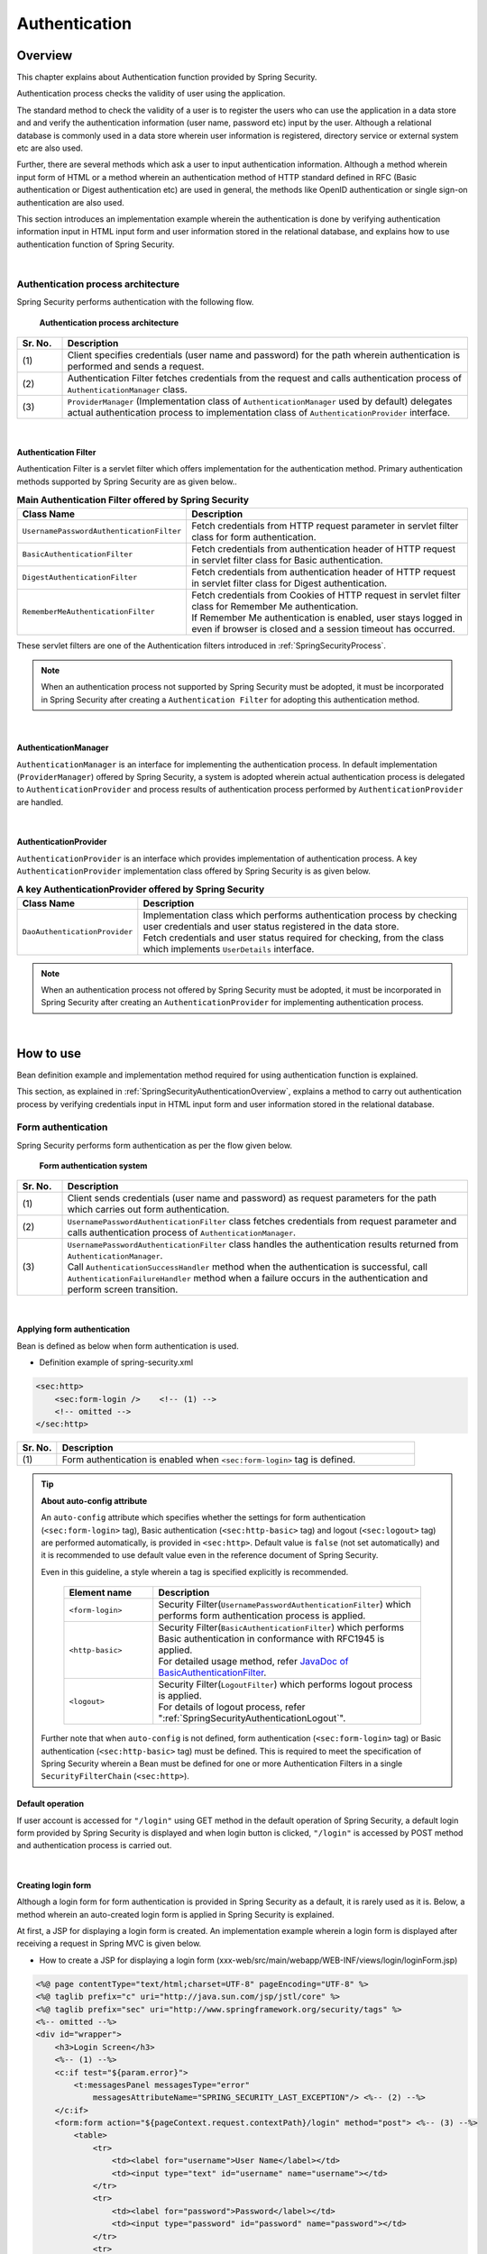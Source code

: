 ﻿.. _SpringSecurityAuthentication:

Authentication
================================================================================

.. only:: html

 .. contents:: Table of contents
    :local:
    
.. _SpringSecurityAuthenticationOverview:

Overview
--------------------------------------------------------------------------------
This chapter explains about Authentication function provided by Spring Security.

Authentication process checks the validity of user using the application.

The standard method to check the validity of a user is to register the users who can use the application in a data store and
and verify the authentication information (user name, password etc) input by the user.
Although a relational database is commonly used in a data store wherein user information is registered, directory service or external system etc are also used.

Further, there are several methods which ask a user to input authentication information.
Although a method wherein input form of HTML or a method wherein an authentication method of HTTP standard defined in RFC (Basic authentication or Digest authentication etc) are used in general,
the methods like OpenID authentication or single sign-on authentication are also used.

This section introduces an implementation example wherein the authentication is done by verifying authentication information input in HTML input form and user information stored in the relational database,
and explains how to use authentication function of Spring Security.

|

Authentication process architecture
^^^^^^^^^^^^^^^^^^^^^^^^^^^^^^^^^^^^^^^^^^^^^^^^^^^^^^^^^^^^^^^^^^^^^^^^^^^^^^^^

Spring Security performs authentication with the following flow.

.. figure:: ./images_Authentication/AuthenticationArchitecture.png
    :width: 100%

    **Authentication process architecture**

.. tabularcolumns:: |p{0.10\linewidth}|p{0.90\linewidth}|
.. list-table::
    :header-rows: 1
    :widths: 10 90

    * - Sr. No.
      - Description
    * - | (1)
      - | Client specifies credentials (user name and password) for the path wherein authentication is performed and sends a request.
    * - | (2)
      - | Authentication Filter fetches credentials from the request and calls authentication process of \ ``AuthenticationManager``\  class.
    * - | (3)
      - | \ ``ProviderManager``\  (Implementation class of \ ``AuthenticationManager``\  used by default) delegates actual authentication process to implementation class of \ ``AuthenticationProvider``\  interface.

|

.. _SpringSecurityAuthenticationFilter:

Authentication Filter
""""""""""""""""""""""""""""""""""""""""""""""""""""""""""""""""""""""""""""""""

Authentication Filter is a servlet filter which offers implementation for the authentication method.
Primary authentication methods supported by Spring Security are as given below..

.. tabularcolumns:: |p{0.25\linewidth}|p{0.75\linewidth}|
.. list-table:: **Main Authentication Filter offered by Spring Security**
    :header-rows: 1
    :widths: 25 75

    * - Class Name
      - Description
    * - | \ ``UsernamePasswordAuthenticationFilter``\
      - | Fetch credentials from HTTP request parameter in servlet filter class for form authentication.
    * - | \ ``BasicAuthenticationFilter``\
      - | Fetch credentials from authentication header of HTTP request in servlet filter class for Basic authentication.
    * - | \ ``DigestAuthenticationFilter``\
      - | Fetch credentials from authentication header of HTTP request in servlet filter class for Digest authentication.
    * - | \ ``RememberMeAuthenticationFilter``\
      - | Fetch credentials from Cookies of HTTP request in servlet filter class for Remember Me authentication.
        | If Remember Me authentication is enabled, user stays logged in even if browser is closed and a session timeout has occurred.

These servlet filters are one of the Authentication filters introduced in :ref:`SpringSecurityProcess`\.

.. note::

    When an authentication process not supported by Spring Security must be adopted,
    it must be incorporated in Spring Security after creating a \ ``Authentication Filter``\  for adopting this authentication method.

|

AuthenticationManager
""""""""""""""""""""""""""""""""""""""""""""""""""""""""""""""""""""""""""""""""

\ ``AuthenticationManager``\  is an interface for implementing the authentication process.
In default implementation (\ ``ProviderManager``\ ) offered by Spring Security, a system is adopted wherein
actual authentication process is delegated to \ ``AuthenticationProvider``\  and process results of authentication process performed by \ ``AuthenticationProvider``\  are handled.

|

AuthenticationProvider
""""""""""""""""""""""""""""""""""""""""""""""""""""""""""""""""""""""""""""""""

\ ``AuthenticationProvider``\  is an interface which provides implementation of authentication process.
A key \ ``AuthenticationProvider``\  implementation class offered by Spring Security is as given below.

.. tabularcolumns:: |p{0.25\linewidth}|p{0.75\linewidth}|
.. list-table:: **A key AuthenticationProvider offered by Spring Security**
    :header-rows: 1
    :widths: 25 75

    * - Class Name
      - Description
    * - | \ ``DaoAuthenticationProvider``\
      - | Implementation class which performs authentication process by checking user credentials and user status registered in the data store.
        | Fetch credentials and user status required for checking, from the class which implements \ ``UserDetails``\  interface.

.. note::

    When an authentication process not offered by Spring Security must be adopted,
    it must be incorporated in Spring Security after creating an \ ``AuthenticationProvider``\  for implementing authentication process.

|

.. _howtouse_springsecurity:

How to use
--------------------------------------------------------------------------------

Bean definition example and implementation method required for using authentication function is explained.

This section, as explained in :ref:`SpringSecurityAuthenticationOverview`\ ,
explains a method to carry out authentication process by verifying credentials input in HTML input form and user information stored in the relational database.

.. _form-login:

Form authentication
^^^^^^^^^^^^^^^^^^^^^^^^^^^^^^^^^^^^^^^^^^^^^^^^^^^^^^^^^^^^^^^^^^^^^^^^^^^^^^^^

Spring Security performs form authentication as per the flow given below.

.. figure:: ./images_Authentication/AuthenticationForm.png
    :width: 100%

    **Form authentication system**

.. tabularcolumns:: |p{0.10\linewidth}|p{0.90\linewidth}|
.. list-table::
    :header-rows: 1
    :widths: 10 90

    * - Sr. No.
      - Description
    * - | (1)
      - | Client sends credentials (user name and password) as request parameters for the path which carries out form authentication.
    * - | (2)
      - | \ ``UsernamePasswordAuthenticationFilter``\  class fetches credentials from request parameter and calls authentication process of \ ``AuthenticationManager``\ .
    * - | (3)
      - | \ ``UsernamePasswordAuthenticationFilter``\  class handles the authentication results returned from \ ``AuthenticationManager``\ .
        | Call \ ``AuthenticationSuccessHandler``\  method when the authentication is successful, call \ ``AuthenticationFailureHandler``\  method when a failure occurs in the authentication and perform screen transition.

|

.. _form-login-usage:

Applying form authentication
""""""""""""""""""""""""""""""""""""""""""""""""""""""""""""""""""""""""""""""""

Bean is defined as below when form authentication is used.

* Definition example of spring-security.xml

.. code-block:: xml

    <sec:http>
        <sec:form-login />    <!-- (1) -->
        <!-- omitted -->
    </sec:http>

.. tabularcolumns:: |p{0.10\linewidth}|p{0.90\linewidth}|
.. list-table::
   :header-rows: 1
   :widths: 10 90

   * - Sr. No.
     - Description
   * - | (1)
     - | Form authentication is enabled when \ ``<sec:form-login>``\  tag is defined.

.. tip:: **About auto-config attribute**

    An \ ``auto-config``\  attribute which specifies whether the settings for form authentication (\ ``<sec:form-login>``\  tag), Basic authentication (\ ``<sec:http-basic>``\  tag) and logout (\ ``<sec:logout>``\  tag) are performed automatically, is provided in \ ``<sec:http>``\ .
    Default value is \ ``false``\  (not set automatically) and it is recommended to use default value even in the reference document of Spring Security.

    Even in this guideline, a style wherein a tag is specified explicitly is recommended.

     .. tabularcolumns:: |p{0.25\linewidth}|p{0.75\linewidth}|
     .. list-table::
         :header-rows: 1
         :widths: 25 75

         * - Element name
           - Description
         * - | ``<form-login>``\
           - | Security Filter(\ ``UsernamePasswordAuthenticationFilter``\ ) which performs form authentication process is applied.
         * - | \ ``<http-basic>``\
           - | Security Filter(\ ``BasicAuthenticationFilter``\ ) which performs Basic authentication in conformance with RFC1945 is applied.
             | For detailed usage method, refer \ `JavaDoc of BasicAuthenticationFilter <http://docs.spring.io/spring-security/site/docs/4.0.3.RELEASE/apidocs/org/springframework/security/web/authentication/www/BasicAuthenticationFilter.html>`_\ .
         * - | \ ``<logout>``\
           - | Security Filter(\ ``LogoutFilter``\ ) which performs logout process is applied.
             | For details of logout process, refer "\ :ref:`SpringSecurityAuthenticationLogout`\ ".

    Further note that when ``auto-config``\  is not defined, form authentication (\ ``<sec:form-login>``\  tag) or Basic authentication (\ ``<sec:http-basic>``\  tag) must be defined.
    This is required to meet the specification of Spring Security wherein a Bean must be defined for one or more Authentication Filters in a single \ ``SecurityFilterChain``\  (\ ``<sec:http>``\).

.. _form-login-default-operation:

Default operation
""""""""""""""""""""""""""""""""""""""""""""""""""""""""""""""""""""""""""""""""

If user account is accessed for \ ``"/login"``\  using GET method in the default operation of Spring Security, a default login form provided by Spring Security is displayed
and when login button is clicked, \ ``"/login"``\  is accessed by POST method and authentication process is carried out.

|

.. _SpringSecurityAuthenticationLoginForm:

Creating login form
""""""""""""""""""""""""""""""""""""""""""""""""""""""""""""""""""""""""""""""""
Although a login form for form authentication is provided in Spring Security as a default, it is rarely used as it is.
Below, a method wherein an auto-created login form is applied in Spring Security is explained.

At first, a JSP for displaying a login form is created.
An implementation example wherein a login form is displayed after receiving a request in Spring MVC is given below.

* How to create a JSP for displaying a login form (xxx-web/src/main/webapp/WEB-INF/views/login/loginForm.jsp)

.. code-block:: jsp

    <%@ page contentType="text/html;charset=UTF-8" pageEncoding="UTF-8" %>
    <%@ taglib prefix="c" uri="http://java.sun.com/jsp/jstl/core" %>
    <%@ taglib prefix="sec" uri="http://www.springframework.org/security/tags" %>
    <%-- omitted --%>
    <div id="wrapper">
        <h3>Login Screen</h3>
        <%-- (1) --%>
        <c:if test="${param.error}">
            <t:messagesPanel messagesType="error"
                messagesAttributeName="SPRING_SECURITY_LAST_EXCEPTION"/> <%-- (2) --%>
        </c:if>
        <form:form action="${pageContext.request.contextPath}/login" method="post"> <%-- (3) --%>
            <table>
                <tr>
                    <td><label for="username">User Name</label></td>
                    <td><input type="text" id="username" name="username"></td>
                </tr>
                <tr>
                    <td><label for="password">Password</label></td>
                    <td><input type="password" id="password" name="password"></td>
                </tr>
                <tr>
                    <td>&nbsp;</td>
                    <td><button>Login</button></td>
                </tr>
            </table>
        </form:form>
    </div>
    <%-- omitted --%>

.. tabularcolumns:: |p{0.10\linewidth}|p{0.90\linewidth}|
.. list-table::
    :header-rows: 1
    :widths: 10 90

    * - Sr. No.
      - Description
    * - | (1)
      - | An area to display authentication error.
    * - | (2)
      - | Output an exception message which is output at the time of authentication error.
        | It is recommended to output by using \ ``<t:messagesPanel>``\  tag provided by a common library.
        | For how to use \ ``<t:messagesPanel>``\  tag, refer "\ :doc:`../ArchitectureInDetail/WebApplicationDetail/MessageManagement`\ ".
        | Note that, when an authentication error occurs, exception object is stored in the session or request scope with the attribute name \ ``"SPRING_SECURITY_LAST_EXCEPTION"``\ .
    * - | (3)
      - | Login form to enter user name and password.
        | Send user name and password to request parameters \ ``username``\  and \ ``password``\  respectively.
        | Also note that token value for CSRF measures is sent to request parameter by using \ ``<form:form>``\ .
        | CSRF measures are explained in ":ref:`SpringSecurityCsrf`".

|

Next, login form thus created is applied to Spring Security.

* Definition example of spring-security.xml

.. code-block:: xml

    <sec:http>
      <sec:form-login 
          login-page="/login/loginForm"
          login-processing-url="/login" 
          authentication-failure-url="/login/loginForm?error" /> <!-- (1)(2)(3) -->
      <sec:intercept-url pattern="/login/**" access="permitAll"/>  <!-- (4) -->
      <sec:intercept-url pattern="/**" access="isAuthenticated()"/> <!-- (5) -->
    </sec:http>

.. tabularcolumns:: |p{0.10\linewidth}|p{0.90\linewidth}|
.. list-table::
    :header-rows: 1
    :widths: 10 90

    * - Sr. No.
      - Description
    * - | (1)
      - | Specify path to display login form in \ ``login-page``\  attribute. 
        | When an anonymous user accesses a Web resource for which authentication is required, the user is redirected to a path specified in the attribute and a login form is displayed.
        | Here, a request is received by Spring MVC and a login form is displayed.
        | For details, refer ":ref:`spring-security-authentication-mvc`".
    * - | (2)
      - | Specify path for performing authentication process in \ ``login-processing-url``\  attribute.
        | Although default path is also \ ``"/login"``\ , it should be explicitly specified.
    * - | (3)
      - | Specify the path for transition at the time of authentication failure in \ ``authentication-failure-url``\  attribute.
    * - | (4)
      - | Assign the rights enabling access to all users for the location under \ ``/login``\  path where login form is stored.
        | For how to specify access policy for web resource, refer "\ :ref:`SpringSecurityAuthorization`\".
    * - | (5)
      - | Assign the access rights for web resource handled by the application.
        | In the example above, only authenticated users are granted the rights to access location under root path of web application.
        | For how to specify access policy for web resource, refer "\ :ref:`SpringSecurityAuthorization`\".

.. note:: **Changes in Spring Security 4.0**

    Default values of following configuration are changed from Spring Security version 4.0

    * username-parameter
    * password-parameter
    * login-processing-url
    * authentication-failure-url 

|

.. _SpringSecurityAuthenticationScreenFlowOnSuccess:

Response when authentication is successful
^^^^^^^^^^^^^^^^^^^^^^^^^^^^^^^^^^^^^^^^^^^^^^^^^^^^^^^^^^^^^^^^^^^^^^^^^^^^^^^^

Spring Security offers \ ``AuthenticationSuccessHandler``\  interface and implementation class as the components
to control the response when the authentication is successful.

.. tabularcolumns:: |p{0.35\linewidth}|p{0.65\linewidth}|
.. list-table:: **Implementation class of AuthenticationSuccessHandler**
    :header-rows: 1
    :widths: 35 65

    * - Implementation class
      - Description
    * - | \ ``SavedRequestAwareAuthenticationSuccessHandler``\
      - | Implementation class that redirects to a URL which the user have attempted to access prior to authentication.
        | **Implementation class used by default.**
    * - | \ ``SimpleUrlAuthenticationSuccessHandler``\
      - | Implementation class which redirects or forwards to \ ``defaultTargetUrl``\ .

Default operation
""""""""""""""""""""""""""""""""""""""""""""""""""""""""""""""""""""""""""""""""

In the default operation of Spring Security, the request that was denied prior to authentication is saved in HTTP session
and when the authentication is successful, the request which was denied access is restored and redirected.
Page is displayed if the authenticated user has the access rights for redirected page, authentication error occurs if the user does not have the access rights.
\ ``SavedRequestAwareAuthenticationSuccessHandler``\  class is used to carry out this operation.

Since the transition destination after explicitly displaying login form and performing authentication is the root path of web application (\ ``"/"``\ ),
as per default configuration of Spring Security, user is redirected to the root path of Web application when the authentication is successful.

|

.. _SpringSecurityAuthenticationScreenFlowOnFailure:

Response when authentication fails
^^^^^^^^^^^^^^^^^^^^^^^^^^^^^^^^^^^^^^^^^^^^^^^^^^^^^^^^^^^^^^^^^^^^^^^^^^^^^^^^

Spring Security offers \ ``AuthenticationFailureHandler``\  interface and implementation class as the components
to control the response when the authentication fails.

.. tabularcolumns:: |p{0.35\linewidth}|p{0.65\linewidth}|
.. list-table:: **Implementation class of AuthenticationFailureHandler**
    :header-rows: 1
    :widths: 35 65

    * - Implementation class
      - Description
    * - | \ ``SimpleUrlAuthenticationFailureHandler``\
      - | Implementation class which redirects or forwards to a specified path (\ ``defaultTargetUrl``\ ).
    * - | \ ``ExceptionMappingAuthenticationFailureHandler``\
      - | Implementation class which can map authentication exception and URL for transition.
        | Since the exception class generated by Spring Security for each error cause vary, the transition destination can be changed for each error type if this implementation class is used.
    * - | \ ``DelegatingAuthenticationFailureHandler``\
      - | Implementation class which can map authentication exception and \ ``AuthenticationFailureHandler``\ . 
        | Although it resembles \ ``ExceptionMappingAuthenticationFailureHandler``\ , a flexible behaviour can be supported by specifying \ ``AuthenticationFailureHandler``\  for each authentication exception.

Default operation
""""""""""""""""""""""""""""""""""""""""""""""""""""""""""""""""""""""""""""""""

In the default operation of Spring Security, user is redirected to a URL assigned with a query parameter \ ``"error"``\ in a path which displays login form.

As an example, when the path to display login form is \ ``"/login"``\ , the user is redirected to \ ``"/login?error"``\ .
  
.. note:: **Variation in behaviour based on definition methods** 

    The operation is carried out as given above when Java Config is used. However, if a Bean is defined by using XML, \ ``"error"``\  parameter is not assigned.
    A path for transition must be explicitly specified in \ ``authentication-failure-url``\  attribute to carry out operation identical to Java Config.
    This is a bug in the Spring Security and will be resolved in 4.0.4.RELEASE and subsequent versions.

|

DB authentication
^^^^^^^^^^^^^^^^^^^^^^^^^^^^^^^^^^^^^^^^^^^^^^^^^^^^^^^^^^^^^^^^^^^^^^^^^^^^^^^^

Spring Security performs DB authentication in the flow given below.

.. figure:: ./images_Authentication/AuthenticationDatabase.png
    :width: 100%

    **DB authentication system**

.. tabularcolumns:: |p{0.10\linewidth}|p{0.90\linewidth}|
.. list-table::
    :header-rows: 1
    :widths: 10 90

    * - Sr. No.
      - Description
    * - | (1)
      - | Spring Security receives authentication request from the client and calls authentication process of \ ``DaoAuthenticationProvider``\ .
    * - | (2)
      - | \ ``DaoAuthenticationProvider``\  calls user information fetch process of \ ``UserDetailsService``\ .
    * - | (3)
      - | Implementation class of ``UserDetailsService``\  fetches user information from data store.
    * - | (4)
      - | Implementation class of ``UserDetailsService``\  generates \ ``UserDetails``\  from the user information fetched from data store.
    * - | (5)
      - | \ ``DaoAuthenticationProvider``\  verifies \ ``UserDetails``\  returned from \ ``UserDetailsService``\  and authentication information specified by client, and checks validity of user specified by client.


.. note:: **DB authentication offered by Spring Security**

    Spring Security offers an implementation class to fetch user information from relational database through JDBC.

    * \ ``org.springframework.security.core.userdetails.User``\  (Implementation class of \ ``UserDetails``\ )
    * \ ``org.springframework.security.core.userdetails.jdbc.JdbcDaoImpl`` \  (Implementation class of \ ``UserDetailsService``\ )

    Since these implementation classes only perform authentication processes of minimum level (password verification, determination of user validity), they are used as it is very rarely.
    Hence, this guideline explains how to create implementation classes of \ ``UserDetails``\  and \ ``UserDetailsService``\ .

|

Creating UserDetails
""""""""""""""""""""""""""""""""""""""""""""""""""""""""""""""""""""""""""""""""

\ ``UserDetails``\  is an interface which provides credentials (user name and password) and user status necessary in the authentication process and defines following methods.
When \ ``DaoAuthenticationProvider``\  is used as \ ``AuthenticationProvider``\ , implementation class of \ ``UserDetails``\  is created in accordance with the requirements of application.

*UserDetails interface*

.. code-block:: java

    public interface UserDetails extends Serializable {
        String getUsername(); // (1)
        String getPassword(); // (2)
        boolean isEnabled(); // (3)
        boolean isAccountNonLocked(); // (4)
        boolean isAccountNonExpired(); // (5)
        boolean isCredentialsNonExpired(); // (6)
        Collection<? extends GrantedAuthority> getAuthorities(); // (7)
    }

.. tabularcolumns:: |p{0.10\linewidth}|p{0.25\linewidth}|p{0.65\linewidth}|
.. list-table::
    :header-rows: 1
    :widths: 10 25 65

    * - Sr. No.
      - Method name
      - Description
    * - | (1)
      - | \ ``getUsername``\
      - | Return user name.
    * - | (2)
      - | \ ``getPassword``\
      - | Return registered password.
        | When the password returned by this method and the password specified by the client do not match, \ ``DaoAuthenticationProvider``\  throws \ ``BadCredentialsException``\ .
    * - | (3)
      - | \ ``isEnabled``\
      - | Determine whether the user is valid. Return \ ``true``\  in case of valid user.
        | When the user is invalid, \ ``DaoAuthenticationProvider``\  throws \ ``DisabledException``\ .
    * - | (4)
      - | \ ``isAccountNonLocked``\
      - | Determine locked status of the account. When the account is not locked, return \ ``true``\ .
        | When the account is locked, \ ``DaoAuthenticationProvider``\  throws \ ``LockedException``\ .
    * - | (5)
      - | \ ``isAccountNonExpired``\
      - | Determine expiry status of the account. Return \ ``true``\  when the account is not expired.
        | When the account is expired, \ ``DaoAuthenticationProvider``\  throws \ ``AccountExpiredException``\ .
    * - | (6)
      - | \ ``isCredentialsNonExpired``\
      - | Determine expiry status of credentials. Return \ ``true``\  when the credentials are not expired.
        | When the credentials are expired, \ ``DaoAuthenticationProvider``\  throws \ ``CredentialsExpiredException``\ .
    * - | (7)
      - | \ ``getAuthorities``\
      - | Return list of rights assigned to the user.
        | This method is used in the authorization process.

.. note:: **Changing transition destination based on authentication exception**

    When the user wants to change the screen transition for each exception thrown by \ ``DaoAuthenticationProvider``\ ,
    \ ``ExceptionMappingAuthenticationFailureHandler``\  must be used as \ ``AuthenticationFailureHandler``\ .

    As an example, when user wants to transit to password change screen in case of password expiry for the user, screen transition can be changed
    by handling \ ``CredentialsExpiredException``\  by using \ ``ExceptionMappingAuthenticationFailureHandler``\ .
    
    For details, refer :ref:`SpringSecurityAuthenticationCustomizingScreenFlowOnFailure`\ .

.. note:: **Credentials provided by Spring Security**

    Although Spring Security provides an implementation class (\ ``org.springframework.security.core.userdetails.User``\ ) for retaining credentials (user name and password) and user status,
    it can store only the information required for the authentication process.
    Since the information of the user (name of the user etc) which is not used in the authentication process is frequently required in the general applications, \ ``User``\  class can rarely be used as it is.

|

Here, an implementation class of \ ``UserDetails``\  which retains account information is created.
This example can also be implemented by inheriting \ ``User``\ . However, here an example wherein \ ``UserDetails``\  is implemented is introduced.

* How to create implementation class of UserDetails


.. code-block:: java

    public class AccountUserDetails implements UserDetails { // (1)

        private final Account account;
        private final Collection<GrantedAuthority> authorities;

        public AccountUserDetails(
            Account account, Collection<GrantedAuthority> authorities) {
            // (2)
            this.account = account;
            this.authorities = authorities;
        }

        // (3)
        public String getPassword() {
            return account.getPassword();
        }
        public String getUsername() {
            return account.getUsername();
        }
        public boolean isEnabled() {
            return account.isEnabled();
        }
        public Collection<GrantedAuthority> getAuthorities() {
            return authorities;
        }

        // (4)
        public boolean isAccountNonExpired() {
            return true;
        }
        public boolean isAccountNonLocked() {
            return true;
        }
        public boolean isCredentialsNonExpired() {
            return true;
        }

        // (5)
        public Account getAccount() {
            return account;
        }

    }

.. tabularcolumns:: |p{0.10\linewidth}|p{0.90\linewidth}|
.. list-table::
    :header-rows: 1
    :widths: 10 90

    * - Sr. No.
      - Description
    * - | (1)
      - | Create a class which implements \ ``UserDetails``\  interface.
    * - | (2)
      - | Retain user information and rights information in the property.
    * - | (3)
      - | Implement method defined in \ ``UserDetails``\  interface.
    * - | (4)
      - | Although the example of this sections does not implement check for, "Account locking", "Account expiry" and "Credentials expiry", these must be checked in accordance with the requirements.
    * - | (5)
      - | Provide a getter method to enable access to account information in the process after successful completion of authentication.

|

Spring Security provides \ ``User``\  class as an implementation class of \ ``UserDetails``\ .
When you inherit a \ ``User``\  class, credentials and user status can be easily retained.

* How to create UserDetails implementation class which inherits User class

.. code-block:: java

    public class AccountUserDetails extends User {

        private final Account account;

        public AccountUserDetails(Account account, boolean accountNonExpired,
                boolean credentialsNonExpired, boolean accountNonLocked,
                Collection<GrantedAuthority> authorities) {
            super(account.getUsername(), account.getPassword(),
                    account.isEnabled(), true, true, true, authorities);
            this.account = account;
        }

        public Account getAccount() {
            return account;
        }
    }

|

.. _SpringSecurityAuthenticationUserDetailsService:

Creating UserDetailsService
""""""""""""""""""""""""""""""""""""""""""""""""""""""""""""""""""""""""""""""""

\ ``UserDetailsService``\  is an interface to fetch credentials and user status required for authentication process
from data store and defines following methods.
When \ ``DaoAuthenticationProvider``\  is used as \ ``AuthenticationProvider``\ ,
implementation class of \ ``UserDetailsService``\  is created in accordance with the requirements of the application.

* UserDetailsService interface

.. code-block:: java

    public interface UserDetailsService {
        UserDetails loadUserByUsername(String username) throws UsernameNotFoundException;
    }

|

Here, a service class is created to search account information from the database and
generate an instance of \ ``UserDetails``\ .
In this sample, account information is fetched by using \ ``SharedService``\ .
For \ ``SharedService``\ , refer :ref:`service-label`\ .

* How to create AccountSharedService interface

.. code-block:: java

    public interface AccountSharedService {
        Account findOne(String username);
    }

* How to create implementation class of AccountSharedService

.. code-block:: java

    // (1)
    @Service
    @Transactional
    public class AccountSharedServiceImpl implements AccountSharedService {
        @Inject
        AccountRepository accountRepository;

        // (2)
        @Override
        public Account findOne(String username) {
            Account account = accountRepository.findOneByUsername(username);
            if (account == null) {
                throw new ResourceNotFoundException("The given account is not found! username="
                        + username);
            }
            return account;
        }
    }

.. tabularcolumns:: |p{0.10\linewidth}|p{0.90\linewidth}|
.. list-table::
    :header-rows: 1
    :widths: 10 90

    * - Sr. No.
      - Description
    * - | (1)
      - | Create a class which implements \ ``AccountSharedService``\  interface and assign \ ``@Service``\ .
        | In the example above, \ ``AccountSharedServiceImpl``\  is registered in DI container using component scan function.
    * - |  (2)
      - | Search account information from the database.
        | When account information is not found, an exception of common library - \ ``ResourceNotFoundException``\  is thrown.
        | For how to create a repository, refer ":doc:`../Tutorial/TutorialSecurity`".

* How to create implementation class of UserDetailsService

.. code-block:: java

    // (1)
    @Service
    @Transactional
    public class AccountUserDetailsService implements UserDetailsService {
        @Inject
        AccountSharedService accountSharedService;

        public UserDetails loadUserByUsername(String username)
                throws UsernameNotFoundException {

            try {
                Account account = accountSharedService.findOne(username);
                // (2)
                return new AccountUserDetails(account, getAuthorities(account));
            } catch (ResourceNotFoundException e) {
                // (3)
                throw new UsernameNotFoundException("user not found", e);
            }
        }

        // (4)
        private Collection<GrantedAuthority> getAuthorities(Account account) {
            if (account.isAdmin()) {
                return AuthorityUtils.createAuthorityList("ROLE_USER", "ROLE_ADMIN");
            } else {
                return AuthorityUtils.createAuthorityList("ROLE_USER");
            }
        }
    }

.. tabularcolumns:: |p{0.10\linewidth}|p{0.90\linewidth}|
.. list-table::
    :header-rows: 1
    :widths: 10 90

    * - Sr. No.
      - Description
    * - | (1)
      - | Create a class which implements \ ``UserDetailsService``\  interface and assign \ ``@Service``\ .
        | In the example above, \ ``UserDetailsService``\  is registered in DI container using a component scan function.
    * - | (2)
      - | Fetch account information by using \ ``AccountSharedService``\ .
        | When the account information is found, \ ``UserDetails``\  is generated.
        | In the example above, user name, password and user validity status are fetched from account information.
    * - | (3)
      - | When the account information is not found, \ ``UsernameNotFoundException``\  is thrown.
    * - | (4)
      - | Generate information about the rights (role) retained by the user. The rights (role) generated here are used in the authorization process.

.. note:: **Information of rights to be used in the authorization**

    Authorization process of Spring Security handles the rights information starting with \ ``"ROLE_"``\ as a role.
    Hence, when resource access is to be controlled by using role, \ ``"ROLE_"``\  must be assigned as a prefix to the rights information which is being handled as a role.

.. note:: **Concealing authentication exception information**

    In the default operation of Spring Security, error handling is performed after changing \ ``UsernameNotFoundException``\  to an exception called \ ``BadCredentialsException``\ .
    \ ``BadCredentialsException``\  denotes an error in any field of the credentials specified by the client, specific error causes are not notified to the client.

|

.. _AuthenticationProviderConfiguration:

Applying DB authentication
""""""""""""""""""""""""""""""""""""""""""""""""""""""""""""""""""""""""""""""""

When the authentication is to be performed by using \ ``UserDetailsService``\  thus created,
\ ``UserDetailsService``\  thus created must be applied by enabling \ ``DaoAuthenticationProvider``\ .

* Definition example of spring-security.xml

.. code-block:: xml

    <sec:authentication-manager> <!-- (1) -->
        <sec:authentication-provider user-service-ref="accountUserDetailsService"> <!-- (2) -->
            <sec:password-encoder ref="passwordEncoder" /> <!-- (3) -->
        </sec:authentication-provider>
    </sec:authentication-manager>

    <bean id="passwordEncoder"
        class="org.springframework.security.crypto.bcrypt.BCryptPasswordEncoder" /> <!-- (4) -->

.. tabularcolumns:: |p{0.10\linewidth}|p{0.90\linewidth}|
.. list-table::
    :header-rows: 1
    :widths: 10 90

    * - Sr. No.
      - Description
    * - | (1)
      - | Define a Bean for \ ``AuthenticationManager``\ .
    * - | (2)
      - | Define ``<sec:authentication-provider>``\  element in the \ ``<sec:authentication-manager>``\  element.
        | Specify a Bean of ``AccountUserDetailsService``\  created by ":ref:`SpringSecurityAuthenticationUserDetailsService`", in ``user-service-ref``\  attribute.
        | Based on this definition, \ ``DaoAuthenticationProvider``\  of default setup is enabled.
    * - | (3)
      - | Specify a Bean of \ ``PasswordEncoder``\  to be used at the time of password verification.
    * - | (4)
      - | Define a Bean for \ ``PasswordEncoder``\  to be used at the time of password verification.
        | In the example above, \ ``BCryptPasswordEncoder``\  is defined which performs password hashing by using BCrypt algorithm.
        | For password hashing, refer ":ref:`SpringSecurityAuthenticationPasswordHashing`".

|

.. _SpringSecurityAuthenticationPasswordHashing:

Password hashing
^^^^^^^^^^^^^^^^^^^^^^^^^^^^^^^^^^^^^^^^^^^^^^^^^^^^^^^^^^^^^^^^^^^^^^^^^^^^^^^^

When a password is stored in the database, password is not stored as it is and a hash value of the password is generally stored.


Spring Security provides an interface and implementation class for password hashing
and operates in coordination with the authentication function.

There are 2 types of interfaces provided by Spring Security.

* \ ``org.springframework.security.crypto.password.PasswordEncoder``\
* \ ``org.springframework.security.authentication.encoding.PasswordEncoder``\

Although both the interfaces include \ ``PasswordEncoder``\ , \ ``PasswordEncoder``\  of
\ ``org.springframework.security.authentication.encoding``\  package is deprecated.

When there are no specific constraints in the password hashing requirements, using the implementation class of \ ``PasswordEncoder``\  interface of
\ ``org.springframework.security.crypto.password``\  package is recommended.

.. note::

    For how to use deprecated \ ``PasswordEncoder``\ , refer
    ":ref:`AuthenticationHowToExtendUsingDeprecatedPasswordEncoder`".

|

*Definition of a method for org.springframework.security.crypto.password.PasswordEncoder*

.. code-block:: java

    public interface PasswordEncoder {
        String encode(CharSequence rawPassword);
        boolean matches(CharSequence rawPassword, String encodedPassword);
    }

.. tabularcolumns:: |p{0.15\linewidth}|p{0.85\linewidth}|
.. list-table:: **Method defined in PasswordEncoder**
    :header-rows: 1
    :widths: 15 85

    * - Method name
      - Description
    * - | \ ``encode``\
      - | A method for password hashing.
        | It can be used for hashing of passwords which are stored in the data store during account registration process and password change process.
    * - | \ ``matches``\
      - | A method to verify plain text password and hashed password.
        | This method can also be used in the authentication process of Spring Security and can also be used to verify current password and the password used earlier during password change process etc.

|

Spring Security offers following classes as the implementation class of \ ``PasswordEncoder``\  interface.

.. tabularcolumns:: |p{0.35\linewidth}|p{0.65\linewidth}|
.. list-table:: **Implementation class of PasswordEncoder**
    :header-rows: 1
    :widths: 35 65

    * - Implementation class
      - Description
    * - | \ ``BCryptPasswordEncoder``\
      - | Implementation class which performs password hashing and verification by using BCrypt algorithm.
        | **When there are no specific constraints in password hashing requirement, using this class is recommended.**
        | For details, refer \ `JavaDoc of BCryptPasswordEncoder <http://docs.spring.io/spring-security/site/docs/4.0.3.RELEASE/apidocs/org/springframework/security/crypto/bcrypt/BCryptPasswordEncoder.html>`_\ .
    * - | \ ``StandardPasswordEncoder``\
      - | Implementation class which performs password hashing and verification by using SHA-256 algorithm.
        | For details, refer \ `JavaDoc of StandardPasswordEncoder <http://docs.spring.io/spring-security/site/docs/4.0.3.RELEASE/apidocs/org/springframework/security/crypto/password/StandardPasswordEncoder.html>`_\ .
    * - | \ ``NoOpPasswordEncoder``\
      - | Implementation class which does not perform hashing.
        | It is a class used for testing and is not used in the actual application.

This section explains how to use \ ``BCryptPasswordEncoder``\ that has been recommended by Spring Security.

|

BCryptPasswordEncoder
""""""""""""""""""""""""""""""""""""""""""""""""""""""""""""""""""""""""""""""""

\ ``BCryptPasswordEncoder``\  is an implementation class which performs password hashing and password verification by using BCrypt algorithm.
16 byte random numbers (\ ``java.security.SecureRandom``\ ) are used in :ref:`Salt<SpringSecurityAuthenticationPasswordHashSalt>`,
:ref:`Stretching<SpringSecurityAuthenticationPasswordHashStength>` is done for 1024 (2 to the power of 10) times by default..

* Definition example of applicationContext.xml

.. code-block:: xml

  <bean id="passwordEncoder"
      class="org.springframework.security.crypto.bcrypt.BCryptPasswordEncoder" > <!-- (1) -->
      <constructor-arg name="strength" value="11" /> <!-- (2) -->
  </bean>

.. tabularcolumns:: |p{0.10\linewidth}|p{0.90\linewidth}|
.. list-table::
    :header-rows: 1
    :widths: 10 90

    * - Sr. No.
      - Description
    * - | (1)
      - | Specify \ ``BCryptPasswordEncoder``\  in passwordEncoder class.
    * - | (2)
      - | Specify number of rounds for stretching count of hashing in the argument of constructor.
        | This argument can be omitted and the values that can be specified are in the range from \ ``4``\  to \ ``31``\ .
        | Note that default value is \ ``10``\  when the argument value is not specified.
        | The explanation is omitted in the guideline, however \ ``java.security.SecureRandom.SecureRandom``\  can also be specified as a constructor argument.

.. warning:: **How to use SecureRandom**
  
    When \ ``SecureRandom``\  is to be used in Linux environment, a delay or timeout in the processing is likely to occur.
    This event depends on the random number generator to be used and description is given in the Java Bug Database given below.
  
    * http://bugs.sun.com/bugdatabase/view_bug.do?bug_id=6202721
  
    It has been fixed in the subsequent versions of b20 of JDK 7.
  
    * http://bugs.sun.com/bugdatabase/view_bug.do?bug_id=6521844
  
    If this event occurs, it can be avoided by adding following configuration to system property of JVM.
  
    * ``-Djava.security.egd=file:/dev/./urandom``

|

\ ``PasswordEncoder``\  is used in the class which carries out a process by using \ ``BCryptPasswordEncoder``\, by injecting from DI container.

.. code-block:: java

    @Service
    @Transactional
    public class AccountServiceImpl implements AccountService {

        @Inject
        AccountRepository accountRepository;

        @Inject
        PasswordEncoder passwordEncoder; // (1)

        public Account register(Account account, String rawPassword) {
            // omitted
            String encodedPassword = passwordEncoder.encode(rawPassword); // (2)
            account.setPassword(encodedPassword);
            // omitted
            return accountRepository.save(account);
        }

    }

.. tabularcolumns:: |p{0.10\linewidth}|p{0.90\linewidth}|
.. list-table::
    :header-rows: 1
    :widths: 10 90

    * - Sr. No.
      - Description
    * - | (1)
      - | Inject \ ``PasswordEncoder``\ .
    * - | (2)
      - | Call injected \ ``PasswordEncoder``\  method.
        | Here, the password stored in the data store is hashed.

.. _SpringSecurityAuthenticationPasswordHashSalt:

.. note:: **Salt**

    A salt is a string which is added to data targeted for hashing.
    Since number of digits exceed the actual password length by assigning a salt to a password, password analysis using programs like rainbow crack become difficult.
    Note that, **it is recommended to set different values of salt (random values) for each user.**
    This is necessary because if identical salt value is used, the string (password) before hashing can be easily identified from the hash value.

.. _SpringSecurityAuthenticationPasswordHashStength:

.. note:: **Stretching**

    Information related to stored password is repeatedly encrypted by iterating hash function calculation in order to
    extend the time required for password analysis as a countermeasure against password brute force attack.
    However, stretching frequency must be determined considering the system performance since stretching is likely to impact system performance.

    In Spring Security, stretching is done for 1024 times (2 to the power of 10) by default, however this frequency can be changed by constructor argument (\ ``strength``\ ).
    A value from 4 (16 times) to 31 (2, 147, 483, 648 times) can be specified in the \ ``strength``\ .
    More the frequency of stretching, stronger the password. However, it is likely to impact performance due to higher complexity.

|

.. _SpringSecurityAuthenticationEvent:

Handling authentication event
^^^^^^^^^^^^^^^^^^^^^^^^^^^^^^^^^^^^^^^^^^^^^^^^^^^^^^^^^^^^^^^^^^^^^^^^^^^^^^^^

Spring Security offers a system which links process results of authentication process with other components
using an event notification system offered by Spring Security.

If this system is used, following security requirements can be incorporated in the authentication function of Spring Security.

* Save authentication history of successful and failed authentication in database or log.
* Lock account if wrong password is entered in succession.

Authentication event is notified as given below.

.. figure:: ./images_Authentication/AuthenticationEventNotification.png
    :width: 100%

    **Event notification system**

.. tabularcolumns:: |p{0.10\linewidth}|p{0.90\linewidth}|
.. list-table::
    :header-rows: 1
    :widths: 10 90

    * - Sr. No.
      - Description
    * - | (1)
      - | Spring Security authentication function passes authentication results (authentication information and authentication exception)
        | in \ ``AuthenticationEventPublisher``\  and requests notification of authentication event.
    * - | (2)
      - | Default implementation class of \ ``AuthenticationEventPublisher``\  interface generates an instance of
        | \ authentication event class corresponding to authentication results, passes to \ ``ApplicationEventPublisher``\  and requests event notification.
    * - | (3)
      - | Implementation class of \ ``ApplicationEventPublisher``\  interface notifies the event to implementation class of \ ``ApplicationListener``\  interface.
    * - | (4)
      - | \ ``ApplicationListenerMethodAdaptor``\, one of the implementation classes of ``ApplicationListener``\  calls a method
        | assigned by \ ``@org.springframework.context.event.EventListener``\  and notifies an event.

.. note:: **Memo**

    Although it was necessary to receive the event by creating an implementation class of \ ``ApplicationListener``\ till Spring 4.1,
    an event can be created in Spring 4.2 only by implementing a method which assigns \ ``@EventListener``\  to POJO.
    Note that, even in subsequent versions of Spring 4.2, an event can be received by creating an implementation class of \ ``ApplicationListener``\  interface as earlier.

Events used by Spring Security can be classified into 2 types - the events which notify successful authentication and the events which notify failure in authentication.
Event class offered by Spring Security are explained below.

|

Authentication successful event
""""""""""""""""""""""""""""""""""""""""""""""""""""""""""""""""""""""""""""""""

There are 3 main events which are notified by Spring Security at the time of successful authentication.
These events are notified in the following order unless an error occurs in between.

.. tabularcolumns:: |p{0.35\linewidth}|p{0.65\linewidth}|
.. list-table:: **Event class which notifies that the authentication is successful**
    :header-rows: 1
    :widths: 35 65

    * - Event class
      - Description
    * - \ ``AuthenticationSuccessEvent``\
      - An event class to notify that the authentication process by \ ``AuthenticationProvider``\  is successful.
        If this event is handled, it can be detected whether the client has specified correct information.
        It must be noted that an error is likely to occur in the subsequent processes after handling this event.
    * - \ ``SessionFixationProtectionEvent``\
      - An event class to notify that session fixation attack countermeasure process (change process of session ID) is successful.
        If this event is handled, session ID after the change can be detected.
    * - \ ``InteractiveAuthenticationSuccessEvent``\
      - An event class to notify that authentication process is entirely successful.
        If this event is handled, it can be detected that the overall authentication process is successful except the screen transition.

|

Authentication failure event
""""""""""""""""""""""""""""""""""""""""""""""""""""""""""""""""""""""""""""""""

Main events which are notified by Spring Security at the time of authentication failure are as below.
When authentication fails, any one of the events is notified.

.. tabularcolumns:: |p{0.35\linewidth}|p{0.65\linewidth}|
.. list-table:: **Event class which notifies that authentication has failed**
    :header-rows: 1
    :widths: 35 65

    * - Event class
      - Description
    * - | \ ``AuthenticationFailureBadCredentialsEvent``\
      - | Event class which notifies that \ ``BadCredentialsException``\  has occurred.
    * - | \ ``AuthenticationFailureDisabledEvent``\
      - | Event class which notifies that \ ``DisabledException``\  has occurred.
    * - | \ ``AuthenticationFailureLockedEvent``\
      - | Event class which notifies that \ ``LockedException``\  has occurred.
    * - | \ ``AuthenticationFailureExpiredEvent``\
      - | Event class which notifies that \ ``AccountExpiredException``\  has occurred.
    * - | \ ``AuthenticationFailureCredentialsExpiredEvent``\
      - | Event class which notifies that \ ``CredentialsExpiredException``\  has occurred.
    * - | \ ``AuthenticationFailureServiceExceptionEvent``\
      - | Event class which notifies that \ ``AuthenticationServiceException``\  has occurred.

|

Creating event listener
""""""""""""""""""""""""""""""""""""""""""""""""""""""""""""""""""""""""""""""""

When you want to carry out a process by receiving authentication event notification, a class implementing a method that assigns \ ``@EventListener``\  is created and registered in DI container.

* Implementation example for event listener class

.. code-block:: java

    @Component
    public class AuthenticationEventListeners {

        private static final Logger log =
                LoggerFactory.getLogger(AuthenticationEventListeners.class);

    @EventListener // (1) 
    public void handleBadCredentials( 
        AuthenticationFailureBadCredentialsEvent event) { // (2) 
        log.info("Bad credentials is detected. username : {}", event.getAuthentication().getName()); 
        // omitted 
    } 


.. tabularcolumns:: |p{0.10\linewidth}|p{0.90\linewidth}|
.. list-table::
    :header-rows: 1
    :widths: 10 90

    * - Sr. No.
      - Description
    * - | (1)
      - | Create a method which assigns ``@EventListener``\  to a method.
    * - | (2)
      - | Specify an authentication event class which is to be handled in the method argument.

The example above is an example wherein a class is created that handles \ ``AuthenticationFailureBadCredentialsEvent``\  that is notified when the client specified authentication information is incorrect.
Other events can also be handled in the same manner.

|

.. _SpringSecurityAuthenticationLogout:

Logout
^^^^^^^^^^^^^^^^^^^^^^^^^^^^^^^^^^^^^^^^^^^^^^^^^^^^^^^^^^^^^^^^^^^^^^^^^^^^^^^^

Spring Security performs logout process as per the flow given below.

.. figure:: ./images_Authentication/AuthenticationLogout.png
    :width: 100%

    **Logout process system**

.. tabularcolumns:: |p{0.10\linewidth}|p{0.90\linewidth}|
.. list-table::
    :header-rows: 1
    :widths: 10 90

    * - Sr. No.
      - Description
    * - | (1)
      - | Client sends a request to a path intended for logout process.
    * - | (2)
      - | \ ``LogoutFilter``\  calls \ ``LogoutHandler``\  method and performs actual logout process.
    * - | (3)
      - | \ ``LogoutFilter``\  calls \ ``LogoutSuccessHandler``\  method and performs screen transition.

|

A plurality of implementation classes of \ ``LogoutHandler``\  play respective roles as below.

.. tabularcolumns:: |p{0.35\linewidth}|p{0.65\linewidth}|
.. list-table:: **Implementation class of main LogoutHandler**
    :header-rows: 1
    :widths: 35 65

    * - Implementation class
      - Description
    * - | \ ``SecurityContextLogoutHandler``\
      - | Class which clears authentication information of login user and cancels a session.
    * - | \ ``CookieClearingLogoutHandler``\
      - | Class which sends a response for deleting specific cookies.
    * - | \ ``CsrfLogoutHandler``\
      - | Class which deletes a token for CSRF countermeasure.

Since \ ``LogoutHandler``\ automatically sets the class which supports bean definition offered by Spring Security, in \ ``LogoutFilter``\ ,
there is no need for a developer to be specifically aware of the same.
Note that, if :ref:`Remember Me authentication function<SpringSecurityAuthenticationRememberMe>` is enabled, implementation class of \ ``LogoutHandler``\  is also configured to delete the token for Remember Me authentication.

|

Applying logout process
""""""""""""""""""""""""""""""""""""""""""""""""""""""""""""""""""""""""""""""""

Define a bean as below for application of logout process.

* Definition example of spring-security.xml

.. code-block:: xml

  <sec:http>
      <!-- omitted -->
      <sec:logout /> <!-- (1) -->
      <!-- omitted -->
  </sec:http>

.. tabularcolumns:: |p{0.10\linewidth}|p{0.90\linewidth}|
.. list-table::
   :header-rows: 1
   :widths: 10 90

   * - Sr. No.
     - Description
   * - | (1)
     - | Logout process is enabled by defining \ ``<sec:logout>``\  tag.

.. note:: **Changes in Spring Security 4.0**

    Default values of following configuration changes from Spring Security 4.0 version.

    * logout-url 

.. tip:: **Delete Cookie**

   Although description is omitted in the guideline, note that \ ``delete-cookies``\  attribute exists in \ ``<sec:logout>``\  tag for deleting Cookie specified at the time of logout.
   However, it has been reported that a cookie is sometimes not deleted even after using this attribute.

   For details, refer following JIRA of Spring Security.

   * https://jira.spring.io/browse/SEC-2091

Default operation
""""""""""""""""""""""""""""""""""""""""""""""""""""""""""""""""""""""""""""""""

In the default operation of Spring Security, if a request is sent to the path \ ``"/logout"``\ , logout process is carried out.
Logout process consists of "clearing authentication information of logged in user" and "cancelling a session".

Further,

* "Deleting token for CSRF measures" when CSRF measures are adopted
* "Deleting token for Remember Me authentication" when Remember Me authentication function is used

are also carried out.

.. _SpringSecurityAuthenticationLogoutForm:

* Implementation example of JSP for calling logout process

.. code-block:: jsp

    <%@ taglib prefix="c" uri="http://java.sun.com/jsp/jstl/core" %>
    <%@ taglib prefix="sec" uri="http://www.springframework.org/security/tags" %>
    <%-- omitted --%>
    <form:form action="${pageContext.request.contextPath}/logout" method="post"> <%-- (1) --%>
        <button>Logout</button>
    </form:form>

.. tabularcolumns:: |p{0.10\linewidth}|p{0.90\linewidth}|
.. list-table::
    :header-rows: 1
    :widths: 10 90

    * - Sr. No.
      - Description
    * - | (1)
      - | Create a form for logout.
        | Further, token value of CSRF measure is sent in request parameter by using \ ``<form:form>``\ .
        | CSRF measures are explained in ":ref:`SpringSecurityCsrf`".

.. note:: **Sending CSRF tokens**

    If CSRF measures are enabled, tokens for CSRF measures must be sent by using POST method.

|

Response when logout is successful
^^^^^^^^^^^^^^^^^^^^^^^^^^^^^^^^^^^^^^^^^^^^^^^^^^^^^^^^^^^^^^^^^^^^^^^^^^^^^^

Spring Security offers an interface \ ``LogoutSuccessHandler``\ and implementation class
as the components to control response when the logout is successfully completed.

.. tabularcolumns:: |p{0.35\linewidth}|p{0.65\linewidth}|
.. list-table:: **Implementation class of AuthenticationFailureHandler**
    :header-rows: 1
    :widths: 35 65

    * - Implementation class
      - Description
    * - | \ ``SimpleUrlLogoutSuccessHandler``\
      - | Implementation class which redirects in the specified path (\ ``defaultTargetUrl``\ ).


Default operation
""""""""""""""""""""""""""""""""""""""""""""""""""""""""""""""""""""""""""""""""

In default operation of Spring Security, user is redirected to a URL wherein a query parameter called \ ``"logout"``\ 
is assigned to the path for displaying login form.

As an example, when the path to display login form is \ ``"/login"``\ , the user is redirected to \ ``"/login?logout"``\ .


|

.. _SpringSecurityAuthenticationAccess:

Accessing authentication information
^^^^^^^^^^^^^^^^^^^^^^^^^^^^^^^^^^^^^^^^^^^^^^^^^^^^^^^^^^^^^^^^^^^^^^^^^^^^^

Authentication information of the authenticated user is stored in the session during default implementation of Spring Security.
Authentication information stored in the session is stored in \ ``SecurityContextHolder``\  class by \ ``SecurityContextPersistenceFilter``\  class for each request and can be accessed from anywhere if it is in the same thread.

A method wherein \ ``UserDetails``\  are fetched from authentication information and the information retained in the fetched \ ``UserDetails``\  is accessed.

Access from Java
""""""""""""""""""""""""""""""""""""""""""""""""""""""""""""""""""""""""""""""""

An audit log which records information like "When", "Who", "Which data" and "Type of access" is fetched in the general business application.
"Who" for fulfilling these requirements can be fetched from authentication information.

* Implementation example to access authentication information from Java

.. code-block:: java

    Authentication authentication =
            SecurityContextHolder.getContext().getAuthentication(); // (1)
    String userUuid = null;
    if (authentication.getPrincipal() instanceof AccountUserDetails) {
        AccountUserDetails userDetails =
                AccountUserDetails.class.cast(authentication.getPrincipal()); // (2)
        userUuid = userDetails.getAccount().getUserUuid(); // (3)
    }
    if (log.isInfoEnabled()) {
        log.info("type:Audit\tuserUuid:{}\tresource:{}\tmethod:{}",
                userUuid, httpRequest.getRequestURI(), httpRequest.getMethod());
    }

.. tabularcolumns:: |p{0.10\linewidth}|p{0.90\linewidth}|
.. list-table::
    :header-rows: 1
    :widths: 10 90

    * - Sr. No.
      - Description
    * - | (1)
      - | Fetch authentication information (\ ``Authentication``\  object) from \ ``SecurityContextHolder``\ .
    * - | (2)
      - | Call \ ``Authentication#getPrincipal()``\  method and fetch \ ``UserDetails``\  object.
        | When there is no authentication (anonymous user), note that a string indicating an anonymous user is returned.
    * - | (3)
      - | Fetch information required for processing from \ ``UserDetails``\ .
        | Here, a value which uniquely identifies the user (UUID) is fetched.

.. warning:: **Access and coupling of authentication information**

    In the default operation of Spring Security, since authentication information is stored in ThreadLocal variable, it can be accessed from anywhere if the thread is identical to a thread which receives request.
    Although this system is convenient, it results in direct dependency of the class which requires authentication information on \ ``SecurityContextHolder``\  class. Hence, care must be taken since it reduces  coupling between components when not used correctly.

    Spring Security also offers a system to maintain coupling between components by coordinating with Spring MVC function.
    How to coordinate with Spring MVC is explained in ":ref:`SpringSecurityAuthenticationIntegrationWithSpringMVC`".
    **This guideline recommends fetching authentication information by using coordination with Spring MVC.**

|

Access from JSP
""""""""""""""""""""""""""""""""""""""""""""""""""""""""""""""""""""""""""""""""

User information of login user is displayed on the screen in general Web application.
User information of login user while meeting these requirements can be fetched from authentication information.

* Implementation example for accessing authentication information from JSP

.. code-block:: jsp

    <%@ taglib prefix="sec" uri="http://www.springframework.org/security/tags" %>
    <%-- omitted --%>
    Welcome、
    <sec:authentication property="principal.account.lastName"/> <%-- (1) --%>
    San

.. tabularcolumns:: |p{0.10\linewidth}|p{0.90\linewidth}|
.. list-table::
    :header-rows: 1
    :widths: 10 90

    * - Sr. No.
      - Description
    * - | (1)
      - | Use \ ``<sec:authentication>``\  tag offered by Spring Security and fetch authentication information (\ ``Authentication``\  object).
        | Specify path for the property to be accessed in \ ``property``\  attribute.
        | When a nested object is to be accessed, property name should be joined by \ ``"."``\ .

.. tip:: **How to display authentication information**

    Although the implementation example for displaying user information which contains authentication information is explained, it is possible to store value in any scope variable by combining \ ``var``\  attribute and \ ``scope``\  attribute.
    When the display contents are to be changed according to the login user status, user information can be stored in the variable and display can be changed by using JSTL tag library etc.

    In the example above, it can also be displayed as described below.
    Since \ ``scope``\  attribute is omitted in this example, \ ``page``\  scope is applied.

        .. code-block:: jsp

            <%@ taglib prefix="sec" uri="http://www.springframework.org/security/tags" %>
            <%-- omitted --%>
            <sec:authentication var="principal" property="principal"/>
            <%-- omitted --%>
            Welcome
            ${f:h(principal.account.lastName)}
            San

|

.. _SpringSecurityAuthenticationIntegrationWithSpringMVC:

Coordination between authentication process and Spring MVC
^^^^^^^^^^^^^^^^^^^^^^^^^^^^^^^^^^^^^^^^^^^^^^^^^^^^^^^^^^^^^^^^^^^^^^^^^^^^^

Spring Security offers various components for coordinating with Spring MVC.
How to use the components for coordinating with authentication process is explained.

Accessing authentication information
""""""""""""""""""""""""""""""""""""""""""""""""""""""""""""""""""""""""""""""""

Spring Security offers \ ``AuthenticationPrincipalArgumentResolver``\  class as a component which delivers authentication information (\ ``UserDetails``\ ) to Spring MVC controller method.
If \ ``AuthenticationPrincipalArgumentResolver``\  is used, \ ``UserDetails``\  interface or instance of its implementation class can be received as a method argument of controller resulting in enhanced coupling of components.

\ ``AuthenticationPrincipalArgumentResolver``\  must be applied to Spring MVC first for receiving Authentication information (\ ``UserDetails``\ ) as a controller argument.
Bean for applying \ ``AuthenticationPrincipalArgumentResolver``\  is as below.
\ Note that \ ``AuthenticationPrincipalArgumentResolver``\  is already cong=figured in the `blank project <https://github.com/terasolunaorg/terasoluna-gfw-web-multi-blank>`_\ .

* Definition example of spring-mvc.xml

.. code-block:: xml

    <mvc:annotation-driven>
        <mvc:argument-resolvers>
            <!-- omitted -->
            <!-- (1) -->
            <bean class="org.springframework.security.web.method.annotation.AuthenticationPrincipalArgumentResolver" />
            <!-- omitted -->
        </mvc:argument-resolvers>
  </mvc:annotation-driven>

.. tabularcolumns:: |p{0.10\linewidth}|p{0.90\linewidth}|
.. list-table::
    :header-rows: 1
    :widths: 10 90

    * - Sr. No.
      - Description
    * - | (1)
      - | Apply \ ``AuthenticationPrincipalArgumentResolver``\  in Spring MVC as an implementation class of \ ``HandlerMethodArgumentResolver``\ .

|

Following method is created while receiving authentication information (\ ``UserDetails``\ ) by controller method.

* How to create a method which receives authentication information (UserDetails)

.. code-block:: java

    @RequestMapping("account")
    @Controller
    public class AccountController {

        public String view(
                @AuthenticationPrincipal AccountUserDetails userDetails, // (1)
                Model model) {
            model.addAttribute(userDetails.getAccount());
            return "profile";
        }

    }

.. tabularcolumns:: |p{0.10\linewidth}|p{0.90\linewidth}|
.. list-table::
    :header-rows: 1
    :widths: 10 90

    * - Sr. No.
      - Description
    * - | (1)
      - | Declare an argument to receive authentication information (\ ``UserDetails``\ ) and specify \ ``@org.springframework.security.core.annotation.AuthenticationPrincipal``\  as an argument annotation.
        | \ ``AuthenticationPrincipalArgumentResolver``\  configures authentication information (\ ``UserDetails``\ ) in the argument assigned by \ ``@AuthenticationPrincipal``\ .

|

.. _SpringSecurityAuthenticationHowToExtend:

How to extend
--------------------------------------------------------------------------------

The section describes customization points and extension methods offered by Spring Security.

Spring Security offers a lot of customization points. Since it is not possible to introduce all the customization points here, we will focus on a few typical customization points here.

|

.. _SpringSecurityAuthenticationCustomizingForm:

Customizing form authentication
^^^^^^^^^^^^^^^^^^^^^^^^^^^^^^^^^^^^^^^^^^^^^^^^^^^^^^^^^^^^^^^^^^^^^^^^^^^^^^^^

Customization points of form authentication process are explained.

Changing authentication path
""""""""""""""""""""""""""""""""""""""""""""""""""""""""""""""""""""""""""""""""

In Spring Security, the path for carrying out authentication process is "\ ``"/login"``\ " by default, however
it can be changed by defining a bean as below.

* Definition example of spring-security.xml

.. code-block:: xml

  <sec:http>
    <sec:form-login login-processing-url="/authentication" /> <!-- (1) --> 
    <!-- omitted -->
  </sec:http>

.. tabularcolumns:: |p{0.10\linewidth}|p{0.90\linewidth}|
.. list-table::
    :header-rows: 1
    :widths: 10 90

    * - Sr. No.
      - Description
    * - | (1)
      - | Specify a path for carrying out authentication process in \ ``login-processing-url``\  attribute.

.. note::

    When path of authentication process is changed, request destination of :ref:`Login form <SpringSecurityAuthenticationLoginForm>` must be changed as well.

|

Change request parameter name which sends credentials
""""""""""""""""""""""""""""""""""""""""""""""""""""""""""""""""""""""""""""""""

In Spring Security, request parameters for sending credentials (user name and password) are "\ ``username``\ " and "\ ``password``\ " by default, however,
these can be changed by defining a bean as shown below.

* Definition example for spring-security.xml

.. code-block:: xml

  <sec:http>
      <sec:form-login
          username-parameter="uid"
          password-parameter="pwd" /> <!-- (1) (2) -->
      <!-- omitted -->
  </sec:http>

.. tabularcolumns:: |p{0.10\linewidth}|p{0.90\linewidth}|
.. list-table::
    :header-rows: 1
    :widths: 10 90

    * - Sr. No.
      - Description
    * - | (1)
      - | Specify a request parameter name for user name in \ ``username-parameter``\  attribute.
    * - | (2)
      - | Specify a request parameter name for password in \ ``password-parameter``\  attribute.

.. note::

    When request parameter name is changed, field name in :ref:`Login form <SpringSecurityAuthenticationLoginForm>` must also be changed.

|

Customising response when authentication is successful
^^^^^^^^^^^^^^^^^^^^^^^^^^^^^^^^^^^^^^^^^^^^^^^^^^^^^^^^^^^^^^^^^^^^^^^^^^^^^^^^

Customization points of response when authentication is successful are explained.

Changing default transition destination
""""""""""""""""""""""""""""""""""""""""""""""""""""""""""""""""""""""""""""""""

Transition destination (default URL) after displaying login form on its own and by carrying out authentication process
is the root path of Web application (\ ``"/"``\ ), however it can be changed by defining a bean as given below.

* Definition example of spring-security.xml

.. code-block:: xml

  <sec:http>
      <sec:form-login default-target-url="/menu" /> <!-- (1) -->
  </sec:http>

.. list-table::
    :header-rows: 1
    :widths: 10 90

    * - Sr. No.
      - Description
    * - | (1)
      - | Specify default path for transition in \ ``default-target-url``\  attribute when the authentication is successful.

|

Fixing transition destination
""""""""""""""""""""""""""""""""""""""""""""""""""""""""""""""""""""""""""""""""

In default operation of Spring Security, when a request for a page for which authentication is required is received during unauthenticated stage, the request thus received is temporarily stored in HTTP session and then transition is done to authentication page.
Although request is restored and redirected when the authentication is successful, transition to the same screen can be assured by defining a bean as below.

* Definition example of spring-security.xml

.. code-block:: xml

  <sec:http>
      <sec:form-login
          default-target-url="/menu"
          always-use-default-target="true" /> <!-- (1) -->
  </sec:http>

.. tabularcolumns:: |p{0.10\linewidth}|p{0.90\linewidth}|
.. list-table::
    :header-rows: 1
    :widths: 10 90

    * - Sr. No.
      - Description
    * - | (1)
      - | Specify \ ``true``\ in \ ``always-use-default-target``\  attribute.

|

Applying AuthenticationSuccessHandler
""""""""""""""""""""""""""""""""""""""""""""""""""""""""""""""""""""""""""""""""

When the requirements are not met only by using the system wherein default operations provided by Spring Security are customised,
implementation class of \ ``AuthenticationSuccessHandler``\  interface can be applied directly by defining a bean as given below.

* Definition example of spring-security.xml

.. code-block:: xml

  <bean id="authenticationSuccessHandler" class="com.example.app.security.handler.MyAuthenticationSuccessHandler"> <!-- (1) -->

  <sec:http>
      <sec:form-login authentication-success-handler-ref="authenticationSuccessHandler" /> <!-- (2) -->
  </sec:http>

.. tabularcolumns:: |p{0.10\linewidth}|p{0.90\linewidth}|
.. list-table::
    :header-rows: 1
    :widths: 10 90

    * - Sr. No.
      - Description
    * - | (1)
      - | Define a bean for implementation class of \ ``AuthenticationSuccessHandler``\  interface.
    * - | (2)
      - | Specify \ ``authenticationSuccessHandler``\  defined in ``authentication-success-handler-ref``\  attribute.

.. warning:: **Responsibility of AuthenticationSuccessHandler**

    \ ``AuthenticationSuccessHandler``\  is an interface which performs processes for Web layer at the time of successful authentication (mainly processes related to screen transition).
    Therefore, a process dependent on business rule (business logic) like clearing number of authentication failures should not be called through implementation class of this interface.

    ":ref:`SpringSecurityAuthenticationEvent`" system introduced in earlier section should be used for calling the processes that are dependent on business rules.

|

.. _SpringSecurityAuthenticationCustomizingScreenFlowOnFailure:

Customising response at the time of authentication failure
^^^^^^^^^^^^^^^^^^^^^^^^^^^^^^^^^^^^^^^^^^^^^^^^^^^^^^^^^^^^^^^^^^^^^^^^^^^^^^^^

Customization points for the response at the time of authentication failure are explained.

Changing transition destination
""""""""""""""""""""""""""""""""""""""""""""""""""""""""""""""""""""""""""""""""

In default operation of Spring Security, the user is redirected to a URL wherein a query parameter \ ``"error"``\ is assigned to path for displaying login form, however
it can be changed by defining a bean as given below.

* Definition example of spring-security.xml

.. code-block:: xml

  <sec:http>
      <sec:form-login authentication-failure-url="/loginFailure" /> <!-- (1) -->
  </sec:http>

.. tabularcolumns:: |p{0.10\linewidth}|p{0.90\linewidth}|
.. list-table::
    :header-rows: 1
    :widths: 10 90

    * - Sr.No.
      - Description
    * - |  (1)
      - | Specify a path for transition in \ ``authentication-failure-url``\  attribute at the time of authentication failure.

|

Applying AuthenticationFailureHandler
""""""""""""""""""""""""""""""""""""""""""""""""""""""""""""""""""""""""""""""""

When the requirements are not met only by using the system wherein default operations provided by Spring Security are customised,
implementation class of \ ``AuthenticationFailureHandler``\  interface can be applied directly by defining a bean as below.

* Definition example of spring-security.xml

.. code-block:: xml

   <!-- (1) -->
  <bean id="authenticationFailureHandler"
      class="org.springframework.security.web.authentication.ExceptionMappingAuthenticationFailureHandler" />
      <property name="defaultFailureUrl" value="/login/systemError" /> <!-- (2) -->
      <property name="exceptionMappings"> <!-- (3) -->
          <props>
              <prop key="org.springframework.security.authentication.BadCredentialsException"> <!-- (4) -->
                  /login/badCredentials
              </prop>
              <prop key="org.springframework.security.core.userdetails.UsernameNotFoundException"> <!-- (5) -->
                  /login/usernameNotFound
              </prop>
              <prop key="org.springframework.security.authentication.DisabledException"> <!-- (6) -->
                  /login/disabled
              </prop>
              <!-- omitted -->
          </props>
      </property>
  </bean>

  <sec:http>
      <sec:form-login authentication-failure-handler-ref="authenticationFailureHandler" /> <!-- (7) -->
  </sec:http>


.. tabularcolumns:: |p{0.20\linewidth}|p{0.80\linewidth}|
.. list-table::
    :header-rows: 1
    :widths: 20 80

    * - | Sr. No.
      - | Description
    * - | (1)
      - | Define a bean for implementation class of \ ``AuthenticationFailureHandler``\  interface.
    * - | (2)
      - | Specify default transition destination URL in \ ``defaultFailureUrl``\  attribute.
        | When the exceptions that do not match the definitions given in (4)~(6) below occur, move to transition destination of the configuration.
    * - | (3)
      - | Set implementation class of \ ``org.springframework.security.authentication.AuthenticationServiceException``\  handled in the \ ``exceptionMappings``\  property and transition destination at the time exception occurrence in \ ``Map``\  format.
        | Set implementation class of \ ``org.springframework.security.authentication.AuthenticationServiceException``\  in key and set transition destination URL in value.
    * - | (4)
      - | \ ``BadCredentialsException``\ 
        | It is thrown at the time of authentication error due to password verification failure.
    * - | (5)
      - | \ ``UsernameNotFoundException``\ 
        | It is thrown at the time of authentication error due to invalid user ID (non-existent user ID).
        | When ``org.springframework.security.authentication.dao.AbstractUserDetailsAuthenticationProvider``\  specifies inherited class in
        | the authentication provider, the exception changes to \ ``BadCredentialsException``\  if ``hideUserNotFoundExceptions``\  property is not changed to \ ``false``\ .
    * - | (6)
      - | \  ``DisabledException``\
        | It is thrown at the time of authentication error due to invalid user ID.
    * - | (7)
      - | Set \ ``authenticationFailureHandler``\  in \ ``authentication-failure-handler-ref``\  attribute.

.. note:: **Control during occurrence of exception**

    When an exception defined in \ ``exceptionMappings``\  property occur, the user is redirected to transition destination mapped in the exception, however,
    since exception object thus occurred is not stored in the session scope, error message generated by Spring Security cannot be displayed on the screen.

    Therefore, error message displayed in the transition destination screen must be generated by the process for redirect (Controller or View process).

    Further, it must be added that since the processes referring properties below are not called, operation does not undergo any change even after changing the setup value.

    * ``useForward``
    * ``allowSessionCreation``

|

Customising logout process
^^^^^^^^^^^^^^^^^^^^^^^^^^^^^^^^^^^^^^^^^^^^^^^^^^^^^^^^^^^^^^^^^^^^^^^^^^^^^^^^

Customization points for logout process are explained.

Changing logout path
""""""""""""""""""""""""""""""""""""""""""""""""""""""""""""""""""""""""""""""""

In Spring Security, default path which carries out logout process is "\ ``"/logout"``\ ", however
it can be changed by defining a bean as given below.

* Definition example of spring-security.xml

.. code-block:: xml

  <sec:http>
      <!-- omitted -->
      <sec:logout logout-url="/auth/logout" /> <!-- (1) -->
      <!-- omitted -->
  </sec:http>

.. tabularcolumns:: |p{0.10\linewidth}|p{0.90\linewidth}|
.. list-table::
    :header-rows: 1
    :widths: 10 90

    * - Sr. No.
      - Description
    * - | (1)
      - | Set \ ``logout-url``\  attribute and specify path to carry out logout process.

.. note::

    When logout path is changed, request destination of :ref:`logout form <SpringSecurityAuthenticationLogoutForm>` must be changed as well.

.. tip:: **Behaviour during occurrence of system error**
    When system error occurs, discontinuation of operations is likely.
    If the operation is not to be continued after occurrence of system error, adopting following measures is recommended.
    
      * Clear session information when the system error occurs.
      * Clear authentication information when the system error occurs
    
    An example wherein authentication information at the time of system exception occurrence is cleared using an exception handling function of common library is explained.
    For details of exception handling function, refer "\ :doc:`../ArchitectureInDetail/WebApplicationDetail/ExceptionHandling`\ ".

      .. code-block:: java

        // (1)
        public class LogoutSystemExceptionResolver extends SystemExceptionResolver {
            // (2)
            @Override
            protected ModelAndView doResolveException(HttpServletRequest request,
                    HttpServletResponse response, java.lang.Object handler,
                    java.lang.Exception ex) {

                // Carry out SystemExceptionResolver
                ModelAndView resulut = super.doResolveException(request, response,
                        handler, ex);

                // Clear authentication information (2)
                SecurityContextHolder.clearContext();

                return resulut;
            }
        }

      .. tabularcolumns:: |p{0.10\linewidth}|p{0.90\linewidth}|
      .. list-table::
          :header-rows: 1
          :widths: 10 90
      
          * - Sr. No.
            - Description
          * - | (1)
            - | Extend \ ``org.terasoluna.gfw.web.exception.SystemExceptionResolver.SystemExceptionResolver``\ .
          * - | (2)
            - | \ Clear authentication information.

    Further, the same requirement can also be met by clearing the session, besides using the method that clears authentication information.
    Implement according to the project requirement.

|

.. _SpringSecurityLogoutCustomizingScreenFlowOnSuccess:

Customising response when logout is successful
^^^^^^^^^^^^^^^^^^^^^^^^^^^^^^^^^^^^^^^^^^^^^^^^^^^^^^^^^^^^^^^^^^^^^^^^^^^^^^^^

Customization points for the response when logout process is successful is explained.

Changing transition destination
""""""""""""""""""""""""""""""""""""""""""""""""""""""""""""""""""""""""""""""""

* Definition example of spring-security.xml

.. code-block:: xml

  <sec:http>
    <!-- omitted -->
    <sec:logout logout-success-url="/logoutSuccess" /> <!-- (1) -->
    <!-- omitted -->
  </sec:http>

.. tabularcolumns:: |p{0.10\linewidth}|p{0.90\linewidth}|
.. list-table::
    :header-rows: 1
    :widths: 10 90

    * - Sr. No.
      - Description
    * - | (1)
      - | Set \ ``logout-success-url``\  attribute and specify path for the transition when the logout is successful.

|

Applying LogoutSuccessHandler
""""""""""""""""""""""""""""""""""""""""""""""""""""""""""""""""""""""""""""""""

* Definition example of spring-security.xml

.. code-block:: xml
  
  <!-- (1) -->
  <bean id="logoutSuccessHandler" class="com.example.app.security.handler.MyLogoutSuccessHandler" /> 

  <sec:http>
      <!-- omitted -->
      <sec:logout success-handler-ref="logoutSuccessHandler" /> <!-- (2) -->
      <!-- omitted -->
  </sec:http>

.. tabularcolumns:: |p{0.10\linewidth}|p{0.90\linewidth}|
.. list-table::
    :header-rows: 1
    :widths: 10 90

    * - Sr. No.
      - Description
    * - | (1)
      - | Define a bean for implementation class of \ ``LogoutSuccessHandler``\  interface.
    * - | (2)
      - | Set \ ``LogoutSuccessHandler``\ in ``success-handler-ref``\  attribute.

|

.. _SpringSecurityAuthenticationCustomizingMessage:

Customising error message
^^^^^^^^^^^^^^^^^^^^^^^^^^^^^^^^^^^^^^^^^^^^^^^^^^^^^^^^^^^^^^^^^^^^^^^^^^^^^^^^

When authentication fails, error message provided by Spring Security is displayed, however,
the error message can be changed.

For details of how to change the message, refer \ :doc:`../ArchitectureInDetail/WebApplicationDetail/MessageManagement`\ .

Message during system error
""""""""""""""""""""""""""""""""""""""""""""""""""""""""""""""""""""""""""""""""

When an unexpected error occurs (system error etc) during authentication process, \ ``InternalAuthenticationServiceException``\  exception is thrown.
Since cause exception message is set in the message retained by \ ``InternalAuthenticationServiceException``\ , it should not be displayed as it is on the screen.

For example, when a DB access error occurs while fetching user information from database, an exception message retained by \ ``SQLException``\  is displayed on the screen.
The measures like handling \ ``InternalAuthenticationServiceException``\  by using \ ``ExceptionMappingAuthenticationFailureHandler``\  and
transiting to the path for notifying occurrence of system error are necessary for not displaying exception message of system error on the screen.

* Definition example of spring-security.xml

.. code-block:: xml

    <bean id="authenticationFailureHandler"
        class="org.springframework.security.web.authentication.ExceptionMappingAuthenticationFailureHandler">
        <property name="defaultFailureUrl" value="/login?error" />
        <property name="exceptionMappings">
            <props>
                <prop key="org.springframework.security.authentication.InternalAuthenticationServiceException">
                    /login?systemError
                </prop>
                <!-- omitted -->
            </props>
        </property>
    </bean>

  <sec:http>
      <sec:form-login authentication-failure-handler-ref="authenticationFailureHandler" />
  </sec:http>

|

Query parameter (\ ``systemError``\) is used for identifying occurrence of system error and transition is made to login form.
When \ ``systemError``\  is specified in the query parameter, in the login form specified in the transition destination, a fixed error message is displayed instead of an authentication exception message.


* Implementation example of login form

.. code-block:: jsp

    <c:choose>
        <c:when test="${param.containsKey('error')}">
            <span style="color: red;">
                <c:out value="${SPRING_SECURITY_LAST_EXCEPTION.message}"/>
            </span>
        </c:when>
        <c:when test="${param.containsKey('systemError')}">
            <span style="color: red;">
                System Error occurred.
            </span>
        </c:when>
    </c:choose>

.. note::

    An implementation example for transiting to login form is introduced, however it is also possible to move to system error screen.

|

.. _SpringSecurityAuthenticationBeanValidation:

Input check at the time of authentication
^^^^^^^^^^^^^^^^^^^^^^^^^^^^^^^^^^^^^^^^^^^^^^^^^^^^^^^^^^^^^^^^^^^^^^^^^^^^^^^^

A check is carried out in advance for obvious input error on the authentication page during reduction of load on DB server etc.
In such a case, input check using Bean validation can also be carried out.

Input check using Bean Validation
""""""""""""""""""""""""""""""""""""""""""""""""""""""""""""""""""""""""""""""""

An example of input check using Bean Validation is explained below.
For details of Bean Validation, refer \ :doc:`../ArchitectureInDetail/WebApplicationDetail/Validation`\ .

* Implementation example of form class

.. code-block:: java

    public class LoginForm implements Serializable {

        // omitted
        @NotEmpty // (1)
        private String username;

        @NotEmpty // (1)
        private String password;
        // omitted

    }

.. tabularcolumns:: |p{0.10\linewidth}|p{0.90\linewidth}|
.. list-table::
    :header-rows: 1
    :widths: 10 90

    * - Sr. No.
      - Description
    * - | (1)
      - | In this example, \ ``username``\ and \ ``password``\  are mandatory respectively.


* Implementation example of controller class

.. code-block:: java

    @ModelAttribute
    public LoginForm setupForm() { // (1)
        return new LoginForm();
    }

    @RequestMapping(value = "login")
    public String login(@Validated LoginForm form, BindingResult result) {
        // omitted
        if (result.hasErrors()) {
            // omitted
        }
        return "forward:/authenticate"; // (2)
    }

.. tabularcolumns:: |p{0.10\linewidth}|p{0.90\linewidth}|
.. list-table::
    :header-rows: 1
    :widths: 10 90

    * - Sr. No.
      - Description
    * - | (1)
      - | Initialise \ ``LoginForm``\ .
    * - | (2)
      - | **Forward** to path specified in \ ``login-processing-url``\  attribute of \ ``<sec:form-login>``\ element using "forward".
        | For setup related to authentication, refer \ :ref:`SpringSecurityAuthenticationCustomizingForm`\ .

In addition, authentication path is added to Spring Security servlet filter for Spring Security processing even during the transition using Forward.

* Setup example of web.xml

.. code-block:: xml

    <filter>
        <filter-name>springSecurityFilterChain</filter-name>
        <filter-class>
            org.springframework.web.filter.DelegatingFilterProxy
        </filter-class>
    </filter>
    <filter-mapping>
        <filter-name>springSecurityFilterChain</filter-name>
        <url-pattern>/*</url-pattern>
    </filter-mapping>
    <!-- (1) -->
    <filter-mapping>
        <filter-name>springSecurityFilterChain</filter-name>
        <url-pattern>/authenticate</url-pattern>
        <dispatcher>FORWARD</dispatcher>
    </filter-mapping>    

.. tabularcolumns:: |p{0.10\linewidth}|p{0.90\linewidth}|
.. list-table::
    :header-rows: 1
    :widths: 10 90

    * - Sr. No.
      - Description
    * - | (1)
      - | Specify pattern for authentication by using Forward.
        | Here \ ``"/authenticate"``\  is specified as an authentication path.

|

Expansion of authentication process
^^^^^^^^^^^^^^^^^^^^^^^^^^^^^^^^^^^^^^^^^^^^^^^^^^^^^^^^^^^^^^^^^^^^^^^^^^^^^^^^

In case of authentication requirements which cannot be handled by \ `authentication provider <http://docs.spring.io/spring-security/site/docs/4.0.3.RELEASE/apidocs/org/springframework/security/authentication/AuthenticationProvider.html>`_\  offered by Spring Security,
a class which implements \ ``org.springframework.security.authentication.AuthenticationProvider``\  interface must be created.

Here, an expansion example for performing DB authentication by using 3 parameters - user name, password and \ **Company identifier (unique authentication parameter)**\ is shown below.

.. figure:: ./images_Authentication/Authentication_HowToExtends_LoginForm.png
   :alt: Authentication_HowToExtends_LoginForm
   :width: 50%

A class shown below must be created for implementing above requirements.

.. tabularcolumns:: |p{0.10\linewidth}|p{0.90\linewidth}|
.. list-table::
    :header-rows: 1
    :widths: 10 90

    * - Sr. No.
      - Description
    * - | (1)
      - | An implementation class of \ ``org.springframework.security.core.Authentication``\  interface which retains user name, password and company identifier.
        | It is created by inheriting \ ``org.springframework.security.authentication.UsernamePasswordAuthenticationToken``\  class.
    * - | (2)
      - | An implementation class of \ ``org.springframework.security.authentication.AuthenticationProvider``\  which performs DB authentication by using user name, password and company identifier.
        | It is created by inheriting \ ``org.springframework.security.authentication.dao.DaoAuthenticationProvider``\  class.
    * - | (3)
      - | An Authentication Filter class for generating \ ``Authentication``\  which is passed to \ ``AuthenticationManager``\ (\ ``AuthenticationProvider``\ ) by fetching user name, password and company identifier from request parameters.
        | It is created by inheriting \ ``org.springframework.security.web.authentication.UsernamePasswordAuthenticationFilter``\  class.

.. note::

    Since a unique parameter is added as an parameter for authentication in this example,
    implementation class of \ ``Authentication``\ interface and Authentication Filter class for generating \ ``Authentication``\  must be expanded.

    When the authentication is to be performed only by user name and password, authentication process can be expanded only by creating implementation class of \ ``AuthenticationProvider``\  interface
    

|

Creating an implementation class of Authentication interface
""""""""""""""""""""""""""""""""""""""""""""""""""""""""""""""""""""""""""""""""

\ ``UsernamePasswordAuthenticationToken``\  class is inherited and a class that retains a company identifier (unique authentication parameter) besides user name and password is created.

.. code-block:: java

    // import omitted
    public class CompanyIdUsernamePasswordAuthenticationToken extends
        UsernamePasswordAuthenticationToken {

        private static final long serialVersionUID = SpringSecurityCoreVersion.SERIAL_VERSION_UID;

        // (1)
        private final String companyId;

        // (2)
        public CompanyIdUsernamePasswordAuthenticationToken(
                Object principal, Object credentials, String companyId) {
            super(principal, credentials);
            this.companyId = companyId;
        }

        // (3)
        public CompanyIdUsernamePasswordAuthenticationToken(
                Object principal, Object credentials, String companyId,
                Collection<? extends GrantedAuthority> authorities) {
            super(principal, credentials, authorities);
            this.companyId = companyId;
        }

        public String getCompanyId() {
            return companyId;
        }

    }

.. tabularcolumns:: |p{0.10\linewidth}|p{0.90\linewidth}|
.. list-table::
   :header-rows: 1
   :widths: 10 90

   * - Sr. No.
     - Description
   * - | (1)
     - | Create a field that retains a company identifier.
   * - | (2)
     - | Create a constructor to be used while creating an instance which retains information prior to authentication (information specified by request parameter).
   * - | (3)
     - | Create a constructor to be used while creating an instance which retains authenticated information.
       | Authenticated state is reached by passing authorization information to the argument of parent class constructor.

|

Creating an implementation class of AuthenticationProvider interface
""""""""""""""""""""""""""""""""""""""""""""""""""""""""""""""""""""""""""""""""

\ ``DaoAuthenticationProvider``\  class is inherited and a class which performs DB authentication by using user name, password and company identifier is created.

.. code-block:: java

    // import omitted
    public class CompanyIdUsernamePasswordAuthenticationProvider extends
        DaoAuthenticationProvider {

        // omitted

        @Override
        protected void additionalAuthenticationChecks(UserDetails userDetails,
                UsernamePasswordAuthenticationToken authentication)
                throws AuthenticationException {

            // (1)
            super.additionalAuthenticationChecks(userDetails, authentication);

            // (2)
            CompanyIdUsernamePasswordAuthenticationToken companyIdUsernamePasswordAuthentication =
                    (CompanyIdUsernamePasswordAuthenticationToken) authentication;
            String requestedCompanyId = companyIdUsernamePasswordAuthentication.getCompanyId();
            String companyId = ((SampleUserDetails) userDetails).getAccount().getCompanyId();
            if (!companyId.equals(requestedCompanyId)) {
                throw new BadCredentialsException(messages.getMessage(
                        "AbstractUserDetailsAuthenticationProvider.badCredentials",
                        "Bad credentials"));
            }
        }

        @Override
        protected Authentication createSuccessAuthentication(Object principal,
                Authentication authentication, UserDetails user) {
            String companyId = ((SampleUserDetails) user).getAccount()
                    .getCompanyId();
            // (3)
            return new CompanyIdUsernamePasswordAuthenticationToken(user,
                    authentication.getCredentials(), companyId,
                    user.getAuthorities());
        }

        @Override
        public boolean supports(Class<?> authentication) {
            // (4)
            return CompanyIdUsernamePasswordAuthenticationToken.class
                    .isAssignableFrom(authentication);
        }

    }

.. tabularcolumns:: |p{0.10\linewidth}|p{0.90\linewidth}|
.. list-table::
   :header-rows: 1
   :widths: 10 90

   * - Sr. No.
     - Description
   * - | (1)
     - | Call parent class method and implement check process provided by Spring Security.
       | This process also includes password authentication process.
   * - | (2)
     - | When password authentication is successful, check validity of company identifier (unique authentication parameter).
       | In the example above, it is checked whether the requested company identifier and the company identifier retained in the table are identical.
   * - | (3)
     - | When password authentication and unique authentication process are successful, \ ``CompanyIdUsernamePasswordAuthenticationToken``\ is created in an authenticated state and then returned.
   * - | (4)
     - | When castable \ ``Authentication``\  is specified in \ ``CompanyIdUsernamePasswordAuthenticationToken``\ , perform authentication process by using this class.

.. note::

    User existence check, user status check (checks for invalid user, locked user, expired user etc) are carried out as
    processes of parent class before calling \ ``additionalAuthenticationChecks``\  method.

|

.. _authentication_custom_usernamepasswordauthenticationfilter:

Creating Authentication Filter
""""""""""""""""""""""""""""""""""""""""""""""""""""""""""""""""""""""""""""""""

\ ``UsernamePasswordAuthenticationFilter``\  class is inherited and
an Authentication Filter class is created for passing authentication information (user name, password and company identifier) to \ ``AuthenticationProvider``\ .

\ ``attemptAuthentication``\  method implementation is customised by copying method of \ ``UsernamePasswordAuthenticationFilter``\  class.

.. code-block:: java

    // import omitted
    public class CompanyIdUsernamePasswordAuthenticationFilter extends
        UsernamePasswordAuthenticationFilter {

        @Override
        public Authentication attemptAuthentication(HttpServletRequest request,
                HttpServletResponse response) throws AuthenticationException {

            if (!request.getMethod().equals("POST")) {
                throw new AuthenticationServiceException("Authentication method not supported: "
                        + request.getMethod());
            }

            // (1)
            // Obtain UserName, Password, CompanyId
            String username = super.obtainUsername(request);
            String password = super.obtainPassword(request);
            String companyId = obtainCompanyId(request);
            if (username == null) {
                username = "";
            } else {
                username = username.trim();
            }
            if (password == null) {
                password = "";
            }
            CompanyIdUsernamePasswordAuthenticationToken authRequest =
                new CompanyIdUsernamePasswordAuthenticationToken(username, password, companyId);

            // Allow subclasses to set the "details" property
            setDetails(request, authRequest);

            return this.getAuthenticationManager().authenticate(authRequest); // (2)
        }

        // (3)
        protected String obtainCompanyId(HttpServletRequest request) {
            return request.getParameter("companyId");
        }
    }

.. tabularcolumns:: |p{0.10\linewidth}|p{0.90\linewidth}|
.. list-table::
   :header-rows: 1
   :widths: 10 90

   * - Sr. No.
     - Description
   * - | (1)
     - | Generate an instance of \ ``CompanyIdUsernamePasswordAuthenticationToken``\  from the authentication information fetched from request parameter (user name, password, company identifier).
   * - | (2)
     - | Specify authentication information specified by request parameter (\ ``CompanyIdUsernamePasswordAuthenticationToken``\  instance) and call \ ``authenticate``\  method of \ ``org.springframework.security.authentication.AuthenticationManager``\ .
       | 
       | If \ ``AuthenticationManager``\  method is called, \ ``AuthenticationProvider``\  authentication process gets called.
   * - | (3)
     - | Company identifier is fetched by using request parameter \ ``"companyId"``\ .

|

Modifying login form
""""""""""""""""""""""""""""""""""""""""""""""""""""""""""""""""""""""""""""""""

Company identifier is added for login form (JSP) created by \ :ref:`SpringSecurityAuthenticationLoginForm`\ .

.. code-block:: jsp

    <form:form action="${pageContext.request.contextPath}/login" method="post">
        <!-- omitted -->
            <tr>
                <td><label for="username">User Name</label></td>
                <td><input type="text" id="username" name="username"></td>
            </tr>
            <tr>
                <td><label for="companyId">Company Id</label></td>
                <td><input type="text" id="companyId" name="companyId"></td> <!-- (1) -->
            </tr>
            <tr>
                <td><label for="password">Password</label></td>
                <td><input type="password" id="password" name="password"></td>
            </tr>
        <!-- omitted -->
    </form:form>

.. tabularcolumns:: |p{0.10\linewidth}|p{0.90\linewidth}|
.. list-table::
    :header-rows: 1
    :widths: 10 90

    * - Sr. No.
      - Description
    * - | (1)
      - | Specify \ ``"companyId"``\  in input field name of company identifier.

|

Applying expanded authentication process
""""""""""""""""""""""""""""""""""""""""""""""""""""""""""""""""""""""""""""""""

DB authentication process which use user name, password and company identifier (unique authentication parameter) are applied in Spring Security.

* Definition example of spring-security.xml

.. code-block:: xml

    <!-- omitted -->

    <!-- (1) -->
    <sec:http
        entry-point-ref="loginUrlAuthenticationEntryPoint">

        <!-- omitted -->

        <!-- (2) -->
        <sec:custom-filter
            position="FORM_LOGIN_FILTER" ref="companyIdUsernamePasswordAuthenticationFilter" />

        <!-- omitted -->

        <sec:csrf token-repository-ref="csrfTokenRepository" />

        <sec:logout
            logout-url="/logout"
            logout-success-url="/login" />

        <!-- omitted -->

        <sec:intercept-url pattern="/login" access="permitAll" />
        <sec:intercept-url pattern="/**" access="isAuthenticated()" />

        <!-- omitted -->

    </sec:http>

    <!-- (3) -->
    <bean id="loginUrlAuthenticationEntryPoint"
        class="org.springframework.security.web.authentication.LoginUrlAuthenticationEntryPoint">
        <constructor-arg value="/login" />
    </bean>

    <!-- (4) -->
    <bean id="companyIdUsernamePasswordAuthenticationFilter"
        class="com.example.app.common.security.CompanyIdUsernamePasswordAuthenticationFilter">
        <!-- (5) -->
        <property name="requiresAuthenticationRequestMatcher">
            <bean class="org.springframework.security.web.util.matcher.AntPathRequestMatcher">
                <constructor-arg index="0" value="/authentication" />
                <constructor-arg index="1" value="POST" />
            </bean>
        </property>
        <!-- (6) -->
        <property name="authenticationManager" ref="authenticationManager" />
        <!-- (7) -->
        <property name="sessionAuthenticationStrategy" ref="sessionAuthenticationStrategy" />
        <!-- (8) -->
        <property name="authenticationFailureHandler">
            <bean class="org.springframework.security.web.authentication.SimpleUrlAuthenticationFailureHandler">
                <constructor-arg value="/login?error=true" />
            </bean>
        </property>
        <!-- (9) -->
        <property name="authenticationSuccessHandler">
            <bean class="org.springframework.security.web.authentication.SimpleUrlAuthenticationSuccessHandler" />
        </property>
    </bean>

    <!-- (6') -->
    <sec:authentication-manager alias="authenticationManager">
        <sec:authentication-provider ref="companyIdUsernamePasswordAuthenticationProvider" />
    </sec:authentication-manager>
    <bean id="companyIdUsernamePasswordAuthenticationProvider"
        class="com.example.app.common.security.CompanyIdUsernamePasswordAuthenticationProvider">
        <property name="userDetailsService" ref="sampleUserDetailsService" />
        <property name="passwordEncoder" ref="passwordEncoder" />
    </bean>

    <!-- (7') -->
    <bean id="sessionAuthenticationStrategy"
        class="org.springframework.security.web.authentication.session.CompositeSessionAuthenticationStrategy">
        <constructor-arg>
            <util:list>
                <bean class="org.springframework.security.web.csrf.CsrfAuthenticationStrategy">
                    <constructor-arg ref="csrfTokenRepository" />
                </bean>
                <bean class="org.springframework.security.web.authentication.session.SessionFixationProtectionStrategy" />
            </util:list>
        </constructor-arg>
    </bean>

    <bean id="csrfTokenRepository"
        class="org.springframework.security.web.csrf.HttpSessionCsrfTokenRepository" />


    <!-- omitted -->

.. tabularcolumns:: |p{0.10\linewidth}|p{0.90\linewidth}|
.. list-table::
    :header-rows: 1
    :widths: 10 90

    * - Sr. No.
      - Description
    * - | (1)
      - | When \ ``"FORM_LOGIN_FILTER"``\  is to be changed by using \ ``<sec:custom-filter>``\  tag of (2), following settings must be applied to \ ``<sec:http>``\  tag attribute.

        * Since auto-configuration cannot be used, \ ``auto-config="false"``\  is specified or \ ``auto-config``\  attribute is deleted.
        * Since \ ``<sec:form-login>``\  tag cannot be used, \ ``AuthenticationEntryPoint``\  is specified explicitly by using \ ``entry-point-ref``\  attribute.

    * - | (2)
      - | Use \ ``<sec:custom-filter>``\  tag and change \ ``"FORM_LOGIN_FILTER"``\ .
        | 
        | Specify \ ``"FORM_LOGIN_FILTER"``\  in \ ``position``\  attribute of \ ``<sec:custom-filter>``\  tag and specify a bean for Authentication Filter expanded in \ ``ref``\  attribute.
    * - | (3)
      - | Specify a bean of \ ``AuthenticationEntryPoint``\ used in \ ``entry-point-ref``\  attribute of \ ``<sec:http>``\  tag.
        | 
        | Here, a bean of \ ``org.springframework.security.web.authentication.LoginUrlAuthenticationEntryPoint``\  class used while specifying \ ``<sec:form-login>``\  tag is specified.
    * - | (4)
      - | Define a bean of Authentication Filter class used as \ ``"FORM_LOGIN_FILTER"``\ .
        | 
        | Here, a bean of expanded Authentication Filter class (\ ``CompanyIdUsernamePasswordAuthenticationFilter``\ ) is defined.
    * - | (5)
      - | Specify \ ``RequestMatcher``\  instance for detecting a request performing authentication process, in \ ``requiresAuthenticationRequestMatcher``\  property.
        | 
        | It is configured to perform authentication process when a request is raised in the \ ``"/authentication"``\  path.
        | This is similar to specifying \ ``"/authentication"``\  in \ ``login-processing-url``\  attribute of \ ``<sec:form-login>``\  tag.
    * - | (6)
      - | Specify a value set in \ ``alias``\  attribute of \ ``<sec:authentication-manager>``\  tag, in \ ``authenticationManager``\  property.
        | 
        | If \ ``alias``\  attribute of \ ``<sec:authentication-manager>``\  tag is specified,
        | a bean of \ ``AuthenticationManager``\  generated by Spring Security can be used for DI of another bean.
    * - | (6')
      - | Set expanded \ ``AuthenticationProvider``\ (\ ``CompanyIdUsernamePasswordAuthenticationProvider``\ ) for \ ``AuthenticationManager``\  generated by Spring Security.
    * - | (7)
      - | Specify a bean of component (\ ``SessionAuthenticationStrategy``\ ) that controls handling of a session during successful authentication in \ ``sessionAuthenticationStrategy``\  property.
        | 
    * - | (7')
      - | Define a bean of component (\ ``SessionAuthenticationStrategy``\ ) that controls handling of a session during successful authentication.
        | 
        | Here,
         
        * A component to recreate CSRF token (\ ``CsrfAuthenticationStrategy``\ )
        * A component to generate a new session for preventing session fixation attack (\ ``SessionFixationProtectionStrategy``\ )
        
        | offered by Spring Security are enabled.
    * - | (8)
      - | Specify a handler class in \ ``authenticationFailureHandler``\  property which is called at the time of authentication failure.
    * - | (9)
      - | Specify a handler class in \ ``authenticationSuccessHandler``\  property which is called at the time of successful authentication.

.. note:: **Regarding auto-config**

    When Basic authentication process and logout process are to be enabled by specifying \ ``auto-config="false"``\  or by omitting specification, \ ``<sec:http-basic>``\  tag and \ ``<sec:logout>``\  tag must be defined explicitly.

|

.. _AuthenticationHowToExtendUsingDeprecatedPasswordEncoder:

Using PasswordEncoder of deprecated package
^^^^^^^^^^^^^^^^^^^^^^^^^^^^^^^^^^^^^^^^^^^^^^^^^^^^^^^^^^^^^^^^^^^^^^^^^^^^^^^^

Based on security requirements, it is likely that the implementation is not possible using the class which implements \ ``PasswordEncoder``\  described earlier.
In particular, when it is necessary to follow hashing requirements used in the existing account information, it may not meet the requirements of \ ``PasswordEncoder``\  described earlier.

Basically, existing hashing requirements are as given below.

* Algorithm is SHA-512.
* Stretching frequency is 1000.
* Salt is stored in the account table column and it must be passed from outside of \ ``PasswordEncoder``\ .

In such a case, implementation class of \ ``org.springframework.security.authentication.encoding.PasswordEncoder``\  interface must be used to meet requirements
instead of implementation class of \ ``org.springframework.security.crypto.password.PasswordEncoder``\  interface.

.. warning::

    In Spring Security 3.1.4 and earlier versions, a class that implements \ ``org.springframework.security.authentication.encoding.PasswordEncoder``\
    was used in the hashing, however, it is deprecated in the 3.1.4 and subsequent versions.

|

Using ShaPasswordEncoder
""""""""""""""""""""""""""""""""""""""""""""""""""""""""""""""""""""""""""""""""

This guideline explains the use of \ ``PasswordEncoder``\ of deprecated package using an example of \ ``ShaPasswordEncoder``\ .

When the hashing requirements are as below, requirements can be met by using \ ``ShaPasswordEncoder``\ .

* Algorithm is SHA-512
* Stretching frequency is 1000

|

First, define a bean for \ ``ShaPasswordEncoder``\ .

* Definition example of applicationContext.xml

.. code-block:: xml
  
    <bean id ="passwordEncoder"
        class="org.springframework.security.authentication.encoding.ShaPasswordEncoder"> <!-- (1) -->
        <constructor-arg value="512" /> <!-- (2) -->
        <property name="iterations" value="1000" /> <!-- (3) -->
    </bean>

.. tabularcolumns:: |p{0.10\linewidth}|p{0.90\linewidth}|
.. list-table::
    :header-rows: 1
    :widths: 10 90
  
    * - Sr. No.
      - Description
    * - | (1)
      - | Define a bean for \ ``org.springframework.security.authentication.encoding.ShaPasswordEncoder``\ .
    * - | (2)
      - | Specify type of SHA algorithm.
        | The values that can be specified are "\ ``1``\ , \ ``256``\ , \ ``384``\ , \ ``512``\ ".
        | Value is "\ ``1``\ " when it is not specified.
    * - | (3)
      - | Specify stretching frequency at the time of hashing.
        | Value is 1 when it is not specified.

|

Next, \ ``ShaPasswordEncoder``\  is applied to authentication process (\ ``DaoAuthenticationProvider``\ ) of Spring Security.

* Definition example of spring-security.xml

.. code-block:: xml
  
    <bean id="authenticationProvider"
        class="org.springframework.security.authentication.dao.DaoAuthenticationProvider">
        <!-- omitted -->
        <property name="saltSource" ref="saltSource" /> <!-- (1) -->
        <property name="userDetailsService" ref="userDetailsService" />
        <property name="passwordEncoder" ref="passwordEncoder" /> <!-- (2) -->
    </bean>
  
    <bean id="saltSource"
        class="org.springframework.security.authentication.dao.ReflectionSaltSource"> <!-- (3) -->
        <property name="userPropertyToUse" value="username" /> <!-- (4) -->
    </bean>
  
.. tabularcolumns:: |p{0.10\linewidth}|p{0.90\linewidth}|
.. list-table::
    :header-rows: 1
    :widths: 10 90
  
    * - Sr. No.
      - Description
    * - | (1)
      - | Specify a bean for implementation class of \ ``org.springframework.security.authentication.dao.SaltSource``\  in \ ``saltSource``\  property.
        | \ ``SaltSource``\  is an interface that fetches salt from \ ``UserDetails``\ .
    * - | (2)
      - | Specify a bean for implementation class of \ ``org.springframework.security.authentication.encoding.PasswordEncoder``\  interface in \ ``passwordEncoder``\  property.
        | In the example above, a bean for \ ``ShaPasswordEncoder``\  is specified.
    * - | (3)
      - | Define a bean for \ ``SaltSource``\ .
        | In the example above, a class (\ ``ReflectionSaltSource``\ ) that fetches salt from \ ``UserDetails``\  property using reflection, is used.
    * - | (4)
      - | Specify \ ``UserDetails``\  property where salt is stored.
        | In the example above, a value of \ ``username``\  property of \ ``UserDetails``\  is used as a salt.

|

When deprecated \ ``PasswordEncoder``\  is to be used in the process of application, \ ``PasswordEncoder``\  is used after injection.

* Implementation example of Java class

.. code-block:: java
  
    @Inject
    PasswordEncoder passwordEncoder;
  
    public String register(Customer customer, String rawPassword, String userSalt) {
        // omitted
        String password = passwordEncoder.encodePassword(rawPassword, userSalt); // (1)
        customer.setPassword(password);
        // omitted
    }
  
    public boolean matches(Customer customer, String rawPassword, String userSalt) {
        return passwordEncoder.isPasswordValid(customer.getPassword(), rawPassword, userSalt); // (2)
    }
  
.. tabularcolumns:: |p{0.10\linewidth}|p{0.90\linewidth}|
.. list-table::
    :header-rows: 1
    :widths: 10 90
  
    * - Sr. No.
      - Description
    * - | (1)
      - | When password is to be hashed, use \ ``encodePassword``\  method.
        | Specify password, salt string in the method argument, in a sequence.
    * - | (2)
      - | When the password is to be verified, use \ ``isPasswordValid``\  method.
        | Specify hashed password, plain text password and salt string in the method argument, in a sequence.

|

Appendix
--------------------------------------------------------------------------------

.. _spring-security-authentication-mvc:

Receive a request by Spring MVC and display login form
^^^^^^^^^^^^^^^^^^^^^^^^^^^^^^^^^^^^^^^^^^^^^^^^^^^^^^^^^^^^^^^^^^^^^^^^^^^^^^^^
A method wherein a request is received by Spring MVC and login form is displayed is explained.

* Definition example of spring-mvc.xml

Definition example of Controller which displays login form.

.. code-block:: java

    @Controller
    @RequestMapping("/login")
    public class LoginController { // (1)

        @RequestMapping
        public String index() {
            return "login";
        }
    }

.. tabularcolumns:: |p{0.10\linewidth}|p{0.90\linewidth}|
.. list-table::
    :header-rows: 1
    :widths: 10 90

    * - Sr. No.
      - Description
    * - | (1)
      - | Return "login" as view name. src/main/webapp/WEB-INF/views/login.jsp is output by \ ``InternalResourceViewResolver``\

As per this example, it is also possible to substitute by using \ ``<mvc:view-controller>``\  in case of a controller with only one method which simply returns only the view name.

* Definition example of Controller using \ ``<mvc:view-controller>``\ .

.. code-block:: xml

    <mvc:view-controller path="/login" view-name="login" /><!-- (1) -->

|

.. _SpringSecurityAuthenticationRememberMe:

Using Remember Me authentication
^^^^^^^^^^^^^^^^^^^^^^^^^^^^^^^^^^^^^^^^^^^^^^^^^^^^^^^^^^^^^^^^^^^^^^^^^^^^^^^^

"\ `Remember Me authentication <http://docs.spring.io/spring-security/site/docs/4.0.3.RELEASE/reference/htmlsingle/#remember-me>`_\ " is one of the functions to enhance
the user experience who frequently access Websites, and retains logged in state of a user for a little longer than normal lifecycle.
If this function is used, the user can login again without entering user name and password by using a Token for Remember Me authentication retained by a Cookie,
even when the browser is closed or session has timed-out.
Note that, this function is enabled only when the user has authorised retaining the logged in state.

Spring Security supports "Remember Me authentication of `Hash-Based Token <http://docs.spring.io/spring-security/site/docs/4.0.3.RELEASE/reference/htmlsingle/#remember-me-hash-token>`_ method and `Persistent Token <http://docs.spring.io/spring-security/site/docs/4.0.3.RELEASE/reference/htmlsingle/#remember-me-persistent-token>`_ method.
Hash-Based Token method is used as a default.

|

When Remember Me authentication is to be used, \ ``<sec:remember-me>``\  tag is added.

* Definition example of spring-security.xml

.. code-block:: xml

    <sec:http>
        <!-- omitted -->
        <sec:remember-me key="terasoluna-tourreservation-km/ylnHv"
            token-validity-seconds="#{30 * 24 * 60 * 60}" />  <!-- (1) (2) -->
        <!-- omitted -->
    </sec:http>

.. tabularcolumns:: |p{0.10\linewidth}|p{0.90\linewidth}|
.. list-table::
    :header-rows: 1
    :widths: 10 90

    * - Sr. No.
      - Description
    * - | (1)
      - | Specify a key value in \ ``key``\  attribute for identifying an application that generates a Token for Remember Me authentication.
        | When key value is not specified, a unique value is generated every time an application starts.
        | Note that, when a key value retained by Hash-Based Token and a key value retained by server vary, it is handled as an invalid Token.
        | In other words, when a Hash-Based Token generated before restarting an application is to be handled as a valid Token, \ ``key``\  attribute must be specified.
    * - | (2)
      - | Specify validity period of Token for Remember Me authentication in seconds, in the \ ``token-validity-seconds``\  attribute.
        | When it is not specified, the validity period is 14 days by default.
        | In the example above, 30 days has been set as a validity period.

For attributes other than above, refer \ `Spring Security Reference -The Security Namespace (<remember-me>) - <http://docs.spring.io/spring-security/site/docs/4.0.3.RELEASE/reference/htmlsingle/#nsa-remember-me>`_\ .

.. note:: **Changes in Spring Security 4.0**

    Default value of following settings is changed from Spring Security 4.0 version

    * remember-me-parameter
    * remember-me-cookie

|

A flag (checkbox field) to specify use of "Remember Me authentication" function  is provided in the login form.

* Implementation example of JSP of login form

.. code-block:: jsp

    <form:form action="${pageContext.request.contextPath}/login" method="post">
            <!-- omitted -->
            <tr>
                <td><label for="remember-me">Remember Me : </label></td>
                <td><input name="remember-me" id="remember-me" type="checkbox" checked="checked"></td> <!-- (1) -->
            </tr>
            <!-- omitted -->
    </form:form>

.. tabularcolumns:: |p{0.10\linewidth}|p{0.90\linewidth}|
.. list-table::
    :header-rows: 1
    :widths: 10 90

    * - Sr. No.
      - Description
    * - | (1)
      - | Add a flag (checkbox field) for specifying whether "Remember Me authentication" function is used and specify \ ``remember_me``\  in the field name (request parameter name).
        | If authentication process is carried out after ticking the checkbox, "Remember Me authentication" function is applied for subsequent requests.

.. raw:: latex

   \newpage

